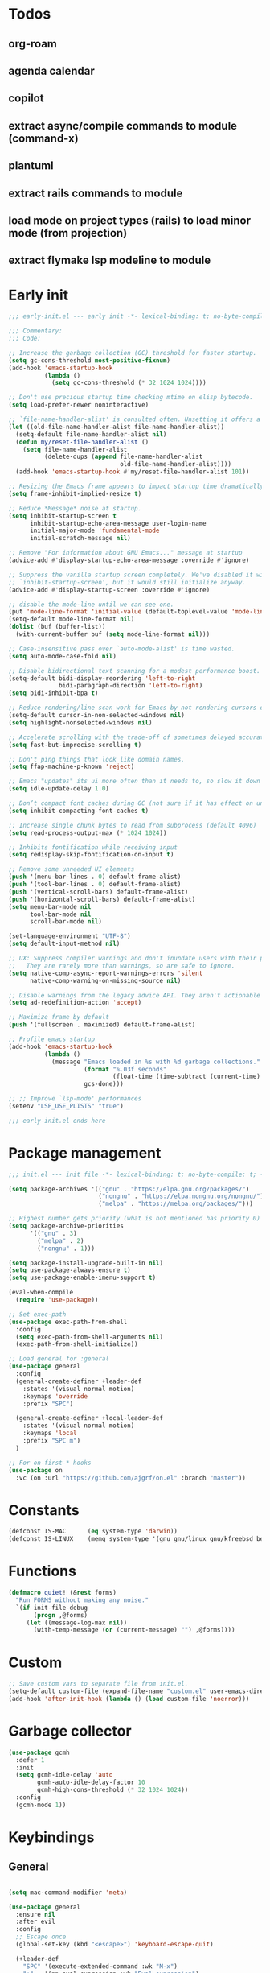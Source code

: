 #+PROPERTY: header-args :results silent :tangle init.el
#+STARTUP: overview
#+AUTO_TANGLE: t

* Todos
** org-roam
** agenda calendar
** copilot
** extract async/compile commands to module (command-x)
** plantuml
** extract rails commands to module
** load mode on project types (rails) to load minor mode (from projection)
** extract flymake lsp modeline to module
* Early init
#+begin_src emacs-lisp :tangle early-init.el
;;; early-init.el --- early init -*- lexical-binding: t; no-byte-compile: t -*-

;;; Commentary:
;;; Code:

;; Increase the garbage collection (GC) threshold for faster startup.
(setq gc-cons-threshold most-positive-fixnum)
(add-hook 'emacs-startup-hook
          (lambda ()
            (setq gc-cons-threshold (* 32 1024 1024))))

;; Don't use precious startup time checking mtime on elisp bytecode.
(setq load-prefer-newer noninteractive)

;; `file-name-handler-alist' is consulted often. Unsetting it offers a notable saving in startup time.
(let ((old-file-name-handler-alist file-name-handler-alist))
  (setq-default file-name-handler-alist nil)
  (defun my/reset-file-handler-alist ()
    (setq file-name-handler-alist
          (delete-dups (append file-name-handler-alist
                               old-file-name-handler-alist))))
  (add-hook 'emacs-startup-hook #'my/reset-file-handler-alist 101))

;; Resizing the Emacs frame appears to impact startup time dramatically.
(setq frame-inhibit-implied-resize t)

;; Reduce *Message* noise at startup.
(setq inhibit-startup-screen t
      inhibit-startup-echo-area-message user-login-name
      initial-major-mode 'fundamental-mode
      initial-scratch-message nil)

;; Remove "For information about GNU Emacs..." message at startup
(advice-add #'display-startup-echo-area-message :override #'ignore)

;; Suppress the vanilla startup screen completely. We've disabled it with
;; `inhibit-startup-screen', but it would still initialize anyway.
(advice-add #'display-startup-screen :override #'ignore)

;; disable the mode-line until we can see one.
(put 'mode-line-format 'initial-value (default-toplevel-value 'mode-line-format))
(setq-default mode-line-format nil)
(dolist (buf (buffer-list))
  (with-current-buffer buf (setq mode-line-format nil)))

;; Case-insensitive pass over `auto-mode-alist' is time wasted.
(setq auto-mode-case-fold nil)

;; Disable bidirectional text scanning for a modest performance boost.
(setq-default bidi-display-reordering 'left-to-right
              bidi-paragraph-direction 'left-to-right)
(setq bidi-inhibit-bpa t)

;; Reduce rendering/line scan work for Emacs by not rendering cursors or regions in non-focused windows.
(setq-default cursor-in-non-selected-windows nil)
(setq highlight-nonselected-windows nil)

;; Accelerate scrolling with the trade-off of sometimes delayed accurate fontification
(setq fast-but-imprecise-scrolling t)

;; Don't ping things that look like domain names.
(setq ffap-machine-p-known 'reject)

;; Emacs "updates" its ui more often than it needs to, so slow it down slightly
(setq idle-update-delay 1.0)

;; Don’t compact font caches during GC (not sure if it has effect on unix)
(setq inhibit-compacting-font-caches t)

;; Increase single chunk bytes to read from subprocess (default 4096)
(setq read-process-output-max (* 1024 1024))

;; Inhibits fontification while receiving input
(setq redisplay-skip-fontification-on-input t)

;; Remove some unneeded UI elements
(push '(menu-bar-lines . 0) default-frame-alist)
(push '(tool-bar-lines . 0) default-frame-alist)
(push '(vertical-scroll-bars) default-frame-alist)
(push '(horizontal-scroll-bars) default-frame-alist)
(setq menu-bar-mode nil
      tool-bar-mode nil
      scroll-bar-mode nil)

(set-language-environment "UTF-8")
(setq default-input-method nil)

;; UX: Suppress compiler warnings and don't inundate users with their popups.
;;   They are rarely more than warnings, so are safe to ignore.
(setq native-comp-async-report-warnings-errors 'silent
      native-comp-warning-on-missing-source nil)

;; Disable warnings from the legacy advice API. They aren't actionable or useful.
(setq ad-redefinition-action 'accept)

;; Maximize frame by default
(push '(fullscreen . maximized) default-frame-alist)

;; Profile emacs startup
(add-hook 'emacs-startup-hook
          (lambda ()
            (message "Emacs loaded in %s with %d garbage collections."
                     (format "%.03f seconds"
                             (float-time (time-subtract (current-time) before-init-time)))
                     gcs-done)))

;; ;; Improve `lsp-mode' performances
(setenv "LSP_USE_PLISTS" "true")

;;; early-init.el ends here
#+end_src
* Package management
#+begin_src emacs-lisp
;;; init.el --- init file -*- lexical-binding: t; no-byte-compile: t; -*-

(setq package-archives '(("gnu" . "https://elpa.gnu.org/packages/")
                         ("nongnu" . "https://elpa.nongnu.org/nongnu/")
                         ("melpa" . "https://melpa.org/packages/")))

;; Highest number gets priority (what is not mentioned has priority 0)
(setq package-archive-priorities
      '(("gnu" . 3)
        ("melpa" . 2)
        ("nongnu" . 1)))

(setq package-install-upgrade-built-in nil)
(setq use-package-always-ensure t)
(setq use-package-enable-imenu-support t)

(eval-when-compile
  (require 'use-package))

;; Set exec-path
(use-package exec-path-from-shell
  :config
  (setq exec-path-from-shell-arguments nil)
  (exec-path-from-shell-initialize))

;; Load general for :general
(use-package general
  :config
  (general-create-definer +leader-def
    :states '(visual normal motion)
    :keymaps 'override
    :prefix "SPC")

  (general-create-definer +local-leader-def
    :states '(visual normal motion)
    :keymaps 'local
    :prefix "SPC m")
  )

;; For on-first-* hooks
(use-package on
  :vc (on :url "https://github.com/ajgrf/on.el" :branch "master"))

#+end_src
* Constants
#+begin_src emacs-lisp
(defconst IS-MAC      (eq system-type 'darwin))
(defconst IS-LINUX    (memq system-type '(gnu gnu/linux gnu/kfreebsd berkeley-unix)))

#+end_src
* Functions
#+begin_src emacs-lisp
(defmacro quiet! (&rest forms)
  "Run FORMS without making any noise."
  `(if init-file-debug
       (progn ,@forms)
     (let ((message-log-max nil))
       (with-temp-message (or (current-message) "") ,@forms))))
#+end_src
* Custom
#+begin_src emacs-lisp
;; Save custom vars to separate file from init.el.
(setq-default custom-file (expand-file-name "custom.el" user-emacs-directory))
(add-hook 'after-init-hook (lambda () (load custom-file 'noerror)))
#+end_src
* Garbage collector
#+begin_src emacs-lisp
(use-package gcmh
  :defer 1
  :init
  (setq gcmh-idle-delay 'auto
        gcmh-auto-idle-delay-factor 10
        gcmh-high-cons-threshold (* 32 1024 1024))
  :config
  (gcmh-mode 1))

#+end_src
* Keybindings
** General
#+begin_src emacs-lisp

(setq mac-command-modifier 'meta)

(use-package general
  :ensure nil
  :after evil
  :config
  ;; Escape once
  (global-set-key (kbd "<escape>") 'keyboard-escape-quit)

  (+leader-def
    "SPC" '(execute-extended-command :wk "M-x")
    ":"   '(pp-eval-expression :wk "Eval expression")
    "X"   #'org-capture
    "u"   '(universal-argument :wk "C-u")

    "<tab>"   '(nil :wk "workspaces")

    "b"   '(nil :wk "buffer")
    "bb"  '(switch-to-buffer :wk "Switch buffer")
    "bd"  '(kill-current-buffer :wk "Kill this buffer")
    "bD"  '(kill-buffer :wk "Kill buffer")
    "bi"  #'ibuffer
    "bo"  '(switch-to-buffer-other-window :wk "Switch buffer other window")
    "bs"  '(save-buffer :wk "Save file")
    "bS"  '(save-some-buffers :wk "Save buffers")
    "br"  '(revert-buffer :wk "Revert buffer")
    "bR"  '(rename-buffer :wk "Rename buffer")
    "bx"  '(scratch-buffer :wk "Switch to scratch")
    "bz"  '(bury-buffer :wk "Bury buffer")

    "c"  '(nil :wk "code")
    "cd" '(xref-find-definitions :wk "Go to definitions")
    "cD" '(xref-find-definitions-other-window :wk "Go to definitions other window")
    "cR" '(xref-find-references :wk "Find references")

    "f"   '(nil :wk "file")
    "fd"  #'dired
    "fD"  '(+delete-this-file :wk "Delete this file")
    "fe"  '((lambda () (interactive)
              (let ((default-directory user-emacs-directory))
                (call-interactively 'find-file))) :wk "Find in emacs config")
    "ff"  '(find-file :wk "Find file")
    "fg"  '((lambda () (interactive) (find-file "~/.gitconfig")) :wk "Edit .gitconfig")
    "fh"  '((lambda () (interactive)
              (let ((default-directory "~/"))
                (call-interactively 'find-file))) :wk "Find in home")
    "fi"  '((lambda () (interactive) (find-file (expand-file-name "init.org" user-emacs-directory))) :wk "Edit init.org")
    "fl"  #'locate
    "fr"  '(recentf :wk "Recent files")
    "fR"  '(+rename-this-file :wk "Rename/move file")
    "fs"  '(save-buffer :wk "Save file")
    "fS"  '(write-file :wk "Save as ...")
    "fW"  '((lambda () (interactive) (dired "~/Downloads")) :wk "Go to download directory")
    "fy"  '((lambda () (interactive) (kill-new (buffer-file-name)) (message "Copied %s to clipboard" (buffer-file-name))) :wk "Yank buffer file name")
    "fz"  '((lambda () (interactive) (find-file "~/.zshrc")) :wk "Edit zsh config")

    "g"   '(nil :wk "git")

    "h" '(nil :wk "help")
    "hb" #'about-emacs
    "he" #'view-echo-area-message
    "hg" #'general-describe-keybindings
    "hi" #'info
    "hI" #'info-display-manual
    "hm" #'describe-mode
    "hp" #'describe-package
    "h'" #'describe-char

    "i"   '(nil :wk "insert")
    "iu"  '(insert-char :wk "Unicode char")
    "ie"  `(,(when (>= emacs-major-version 29) #'emoji-search) :wk "Emoji")
    "iy"  '(yank-pop :wk "From clipboard")

    "k"  '(nil :wk "bookmark")
    "ks"  #'bookmark-set
    "kk"  #'bookmark-jump
    "kl"  #'list-bookmarks
    "kd"  #'bookmark-delete

    "l"  '(nil :wk "package")
    "ll"  #'list-packages
    "lu"  #'package-upgrade
    "lU"  #'package-upgrade-all

    "m"  '(nil :wk "mode-specific")

    "n"  '(nil :wk "notes")
    "na" #'org-agenda
    "nf" '((lambda () (interactive)
              (let ((default-directory org-directory))
                (call-interactively 'find-file))) :wk "Find notes")
    "nm" #'org-tags-view
    "nt" #'org-todo-list

    "o"   '(nil   :wk "app/open")
    "oa"  #'org-agenda
    "of"  #'select-frame-by-name
    "oF"  #'make-frame
    "ol"  #'browse-url
    "ow"  #'download-file
    "o-"  #'dired-jump

    "p"  '(nil :wk "project")
    "pp" #'project-switch-project

    "q"  '(nil :wk "quit/session")
    "qf" '(delete-frame :wk "Delete this frame")
    "qq" '(save-buffers-kill-terminal :wk "Quit emacs")
    "qR" '(restart-emacs :wk "Restart emacs")

    ;;; <leader> r --- remote

    "s"  '(nil :wk "search")
    "si" #'imenu
    "st" #'dictionary-lookup-definition
    "sT" #'dictionary

    "t"  '(nil :wk "toggle")
    "tc" '(global-display-fill-column-indicator-mode :wk "Fill column indicator")
    "tf" '(toggle-frame-fullscreen :wk "Frame fullscreen")
    "th" '(load-theme :wk "Load theme")
    "tr" '(read-only-mode :wk "Read-only mode")
    )
  )

#+end_src
** Whichkey
#+begin_src emacs-lisp
(use-package which-key
  :ensure nil
  :custom
  (which-key-ellipsis "..")
  (which-key-sort-order 'which-key-key-order-alpha)
  (which-key-sort-uppercase-first nil)
  (which-key-add-column-padding 1)
  (which-key-side-window-slot -10)
  (which-key-min-display-lines 5)
  :hook
  (on-first-input . which-key-mode)
  )
#+end_src

* Appearance
** UX
#+begin_src emacs-lisp

;; Confirm before quitting
(setq confirm-kill-emacs #'y-or-n-p)

;; Don't prompt for confirmation when we create a new file or buffer (assume the
;; user knows what they're doing).
(setq confirm-nonexistent-file-or-buffer nil)

;; Better unique buffer names for files with the same base name.
(setq uniquify-buffer-name-style 'forward)

;; No beep or blink
(setq ring-bell-function #'ignore
      visible-bell nil)

;; Disable GUIs because they are inconsistent across systems
(setq use-file-dialog nil)
(setq use-dialog-box nil)

;; Always prompt in minibuffer (no GUI)
(when (bound-and-true-p tooltip-mode)
  (tooltip-mode -1))

#+end_src
** Scrolling
#+begin_src emacs-lisp
(setq auto-window-vscroll nil)

(setq hscroll-margin 2
      hscroll-step 1)

(setq scroll-conservatively 10
      scroll-margin 0
      scroll-preserve-screen-position t)

(use-package pixel-scroll
  :ensure nil
  ;; (setq mouse-wheel-scroll-amount '(2 ((shift) . hscroll))
  ;;       mouse-wheel-scroll-amount-horizontal 2)

  ;; (setq-default scroll-down-aggressively 0.01)
  ;; (setq-default scroll-up-aggressively 0.01)
  :hook
  ((prog-mode text-mode conf-mode) . pixel-scroll-precision-mode))

#+end_src
** Cursor
#+begin_src emacs-lisp

;; Don't stretch the cursor to fit wide characters, it is disorienting,
(setq x-stretch-cursor nil)

;; Don't blink the paren matching the one at point, it's too distracting.
(setq blink-matching-paren nil)

;; No blinking cursor
(blink-cursor-mode -1)

;; Remember cursor position in files
(use-package saveplace
  :ensure nil
  :hook
  (on-first-file . save-place-mode)
  )
#+end_src
** Frames
#+begin_src emacs-lisp

;; Frame title
(setq frame-title-format
      (list
       '(:eval
         (let ((project (project-current)))
           (when project
             (format "%s — " (project-name project)))))
       '(buffer-file-name "%f" (dired-directory dired-directory "%b"))
       ))
;; (setq icon-title-format frame-title-format)

;; Resize a frame by pixel
(setq frame-resize-pixelwise t)

;; But do not resize windows pixelwise, this can cause crashes in some cases
;; when resizing too many windows at once or rapidly.
(setq window-resize-pixelwise nil)

#+end_src
** Windows
#+begin_src emacs-lisp

;; UX: Favor vertical splits over horizontal ones. Monitors are trending toward
;;   wide, rather than tall.
(setq split-width-threshold 160
      split-height-threshold nil)

;; Window layout undo/redo
(use-package winner
  :ensure nil
  :hook
  (on-first-buffer . winner-mode))

(use-package ace-window
  :defer t
  :custom-face
  (aw-leading-char-face
   ((t (:inherit ace-jump-face-foreground :height 3.0))))
  :custom
  (aw-scope 'frame)
  (aw-background nil)
  (aw-dispatch-always t)
  )

(use-package popper
  :general-config
  ("C-`" 'popper-toggle)
  ("C-\\"  'popper-cycle)
  ("C-~" 'popper-toggle-type)
  :config
  (defun +popup/quit-window ()
    (interactive)
    (if (eq popper-popup-status 'popup)
        (popper-kill-latest-popup)
      (quit-window)))

  (global-set-key [remap quit-window] #'+popup/quit-window)

  (setq popper-window-height 0.40)
  (setq popper-group-function #'popper-group-by-project)
  (setq popper-reference-buffers
        '("\\*Messages\\*"
          "\\*Warnings\\*"
          "Output\\*$"
          ("\\*Compile-Log\\*" . hide)
          ;; "\\*Async Shell Command\\*$"
          compilation-mode
          comint-mode
          "^\\*term.*\\*$" term-mode
          "^\\*shell.*\\*$" shell-mode shell-command-mode
          "^\\*eshell" eshell-mode "-eshell\\*$"
          "^\\*eat" eat-mode "-eat\\*$"
          "^\\*vterm" vterm-mode "-vterm\\*$"
          "\\*Go Test\\*$"
          "\\*Flycheck errors\\*"
          "\\*rake-compilation\\*"
          "\\*rspec-compilation\\*"
          "\\*Org Select\\*"
          help-mode
          lsp-help-mode
          helpful-mode
          "\\*Capture\\*"
          "^CAPTURE-"
          "\\*xref\\*"
          "\\*eldoc\\*"
          "\\magit-process:"
          inf-ruby-mode
          sbt-mode
          forge-post-mode
          "\\*Embark Export:"
          "\\*Embark Collect:"
          flutter-mode
          ))
  :hook
  (after-init . popper-mode)
  (after-init . popper-echo-mode)
  )

(use-package transient
  :ensure nil
  :defer t
  :config
  ;; Map ESC and q to quit transient
  (keymap-set transient-map "<escape>" 'transient-quit-one)
  (keymap-set transient-map "q" 'transient-quit-one))
#+end_src

** Line numbers
#+begin_src emacs-lisp

(use-package display-line-numbers
  :ensure nil
  :hook ((prog-mode conf-mode text-mode) . display-line-numbers-mode)
  :hook ((org-mode markdown-mode) . (lambda () (display-line-numbers-mode 0)))
  :custom
  (display-line-numbers-type 'relative)
  (display-line-numbers-width-start t))
#+end_src

** Themes
#+begin_src emacs-lisp
(add-to-list 'default-frame-alist '(ns-transparent-titlebar . t))
(add-to-list 'default-frame-alist '(ns-appearance . dark))

(use-package catppuccin-theme
  :init
  (setq catppuccin-height-title-3 1.1)
  (load-theme 'catppuccin t))
#+end_src
** Fonts
#+begin_src emacs-lisp

(add-hook 'after-init-hook (lambda ()
    (set-face-attribute 'default nil :family "JetBrains Mono" :height 130)
    (set-face-attribute 'variable-pitch nil :family "Helvetica" :height 1.0)
    (set-face-attribute 'fixed-pitch nil :family (face-attribute 'default :family) :height 1.0)

    (set-face-attribute 'mode-line-inactive nil :family (face-attribute 'variable-pitch :family) :height 1.0)
    (set-face-attribute 'mode-line-active nil :family (face-attribute 'variable-pitch :family) :height 1.0)
    (set-face-attribute 'mode-line nil :family (face-attribute 'variable-pitch :family))

    (set-face-attribute 'tab-bar nil :family (face-attribute 'variable-pitch :family))
    ))

(setq-default line-spacing 4)

(use-package default-text-scale
  :commands (default-text-scale-increase default-text-scale-decrease)
  :general
  ("M--" 'default-text-scale-decrease)
  ("M-=" 'default-text-scale-increase))

(use-package nerd-icons
  :demand t
  :general-config
  (+leader-def
    "in" '(nerd-icons-insert :wk "Nerd icons"))
  :custom
  (nerd-icons-scale-factor 1.0))
#+end_src

** Modeline
#+begin_src emacs-lisp
(use-package doom-modeline
  :custom
  (doom-modeline-bar-width 0)
  (doom-modeline-height 36)
  (doom-modeline-buffer-file-name-style 'buffer)
  (doom-modeline-major-mode-icon nil)
  (doom-modeline-workspace-name nil)
  (doom-modeline-modal nil)
  (doom-modeline-check-simple-format t)
  (doom-modeline-vcs-max-length 20)
  (doom-modeline-env-version nil)
  (doom-modeline-percent-position nil)
  (doom-modeline-buffer-encoding 'nondefault)
  (doom-modeline-indent-info t)
  :config
  (doom-modeline-mode 1)
  (line-number-mode 1)
  (column-number-mode 1)

  (doom-modeline-def-modeline 'main
    '(matches eldoc bar workspace-name window-number modals follow buffer-info remote-host buffer-position selection-info word-count parrot)
    '(compilation objed-state misc-info persp-name battery grip irc mu4e gnus github debug repl lsp minor-modes input-method indent-info buffer-encoding major-mode process check time " "))

  (doom-modeline-def-modeline 'vcs
    '(matches bar window-number modals buffer-info remote-host selection-info parrot)
    '(compilation misc-info battery irc mu4e gnus github debug minor-modes buffer-encoding major-mode process time " "))

;;   (defun +modeline-flymake-counter (type)
;;     "Compute number of diagnostics in buffer with TYPE's severity.
;; TYPE is usually keyword `:error', `:warning' or `:note'."
;;     (let ((count 0))
;;       (dolist (d (flymake--project-diagnostics))
;;         (when (= (flymake--severity type)
;;                  (flymake--severity (flymake-diagnostic-type d)))
;;           (cl-incf count)))
;;       (when (cl-plusp count)
;;         (number-to-string count))))

;;   (defvar +modeline-flymake-map
;;     (let ((map (make-sparse-keymap)))
;;       (define-key map [mode-line down-mouse-1] 'flymake-show-project-diagnostics)
;;       map)
;;     "Keymap to display on Flymake indicator.")

;;   (defmacro +modeline-flymake-type (type &optional face)
;;     "Return function that handles Flymake TYPE with stylistic INDICATOR and FACE."
;;     `(defun ,(intern (format "+modeline-flymake-%s" type)) ()
;;        (when-let ((count (+modeline-flymake-counter
;;                           ,(intern (format ":%s" type)))))
;;          (concat
;;           (propertize count
;;                       'face ',(or face type)
;;                       'mouse-face 'mode-line-highlight
;;                       ;; FIXME 2023-07-03: Clicking on the text with
;;                       ;; this buffer and a single warning present, the
;;                       ;; diagnostics take up the entire frame.  Why?
;;                       'local-map +modeline-flymake-map
;;                       'help-echo "mouse-1: projects diagnostics")))))

;;   (+modeline-flymake-type error)
;;   (+modeline-flymake-type warning)
;;   (+modeline-flymake-type note success)

;;   (defvar-local +modeline-flymake
;;       `(:eval
;;         (when (and (bound-and-true-p flymake-mode)
;;                    (mode-line-window-selected-p))
;;           ;; See the calls to the macro `+modeline-flymake-type'
;;           '(:eval (s-join (propertize "/" 'face 'shadow)
;;                           (remove nil (list (+modeline-flymake-error)
;;                                             (+modeline-flymake-warning)
;;                                             (+modeline-flymake-note)))))
;;           ))
;;     "Mode line construct displaying `flymake-mode-line-format'.
;; Specific to the current window's mode line.")
;;   (add-to-list 'mode-line-misc-info +modeline-flymake)
  :hook
  (after-init . doom-modeline-mode)
  )

;; Show search count in modeline
(use-package anzu
  :after (evil)
  :config
  (global-anzu-mode 1))

(use-package evil-anzu
  :after (evil anzu))

#+end_src

* Workspaces
** Project
#+begin_src emacs-lisp
(use-package project
  :demand t
  :ensure nil
  :commands (project-find-file
             project-dired
             project-switch-to-buffer
             project-switch-project
             project-switch-project-open-file)
  :custom
  (project-switch-commands 'project-dired)
  :general
  (+leader-def
    "p" '(:ignore t :wk "project")
    "pp" #'project-switch-project
    "pb" #'project-switch-to-buffer
    "pd" #'project-dired
    "pD" #'project-forget-project
    "pe" #'project-eshell
    "pf" #'project-find-file
    "pF" #'project-or-external-find-file
    "pk" #'project-kill-buffers
    ))

#+end_src

** Beframe
#+begin_src emacs-lisp

(use-package beframe
  :hook
  (after-init . beframe-mode)
  :preface
  (defun prot-project--switch (directory &optional command)
    "Do the work of `project-switch-project' in the given DIRECTORY.
With optional COMMAND, run it in DIRECTORY."
    (let ((command (or (when (functionp command) command)
                       (if (symbolp project-switch-commands)
                           project-switch-commands
                         (project--switch-project-command))))
          (buffer (current-buffer)))
      (unwind-protect
          (progn
            (setq-local project-current-directory-override directory)
            (call-interactively command))
        (with-current-buffer buffer
          (kill-local-variable 'project-current-directory-override)))))

  (defun find-frame-by-project (search my-list)
    (cl-find search my-list
             :test (lambda (target item)
                     (string= target (car (split-string item))))))

  (defun prot-project--frame-names ()
    "Return a list of frame names."
    (mapcar #'car (make-frame-names-alist)))

  (defun prot-project-switch (directory)
    "Switch to project DIRECTORY.
If DIRECTORY exists in a frame, select it.  Otherwise switch to
the project in DIRECTORY using `project-dired'."
    (interactive (list (funcall project-prompter)))
    (project--remember-dir directory)
    (let ((frame-name (find-frame-by-project (file-name-nondirectory (directory-file-name directory)) (prot-project--frame-names))))
      (if frame-name
          (select-frame-by-name frame-name)
        (prot-project--switch directory 'project-dired))))

  (defun +select-frame-by-name ()
    "Select a frame by name, excluding the current frame from the options."
    (interactive)
    (let* ((current-frame (selected-frame))
           (frames (frame-list))
           (frames (remove current-frame frames)) ; Exclude current frame
           (frame-names (mapcar (lambda (frame) (frame-parameter frame 'name)) frames))
           (frame-name (completing-read "Select frame: " frame-names)))
      (when frame-name
        (select-frame-by-name frame-name))))

  :general-config
  (+leader-def
    "pp" #'prot-project-switch
    "of" #'+select-frame-by-name
    )
  :config
  (setq beframe-functions-in-frames '(project-prompt-project-dir))
  (setq beframe-create-frame-scratch-buffer nil)

  (with-eval-after-load 'consult
    (consult-customize consult--source-buffer :hidden t :default nil)

    (defun beframe-buffer-names-sorted (&optional frame)
      "Return the list of buffers from `beframe-buffer-names' sorted by visibility.
With optional argument FRAME, return the list of buffers of FRAME."
      (beframe-buffer-names frame :sort #'beframe-buffer-sort-visibility))

    (defvar beframe-consult-source
      `( :name     "Workspace buffers"
         :narrow   ?w
         :category buffer
         :default  t
         :history  beframe-history
         :action   ,#'switch-to-buffer
         :state    ,#'consult--buffer-state
         :items    ,(lambda () (consult--buffer-query
                                :predicate (lambda (x) (and (beframe--frame-buffer-p x) (not (popper-popup-p x))))
                                :sort 'visibility
                                :as #'buffer-name))
         ))

    (add-to-list 'consult-buffer-sources 'beframe-consult-source))
  )

#+end_src
** Tabs
#+begin_src emacs-lisp
;; New frame initial buffer
;; (defun +set-frame-scratch-buffer (frame)
;;   (with-selected-frame frame
;;     (switch-to-buffer "*scratch*")))
;; (add-hook 'after-make-frame-functions #'+set-frame-scratch-buffer)

  ;; (add-to-list 'global-mode-string
  ;;              '(:eval
  ;;                (let ((branch (magit-get-current-branch)))
  ;;                  (when branch
  ;;                    (format " %s" branch)))))

;; (use-package tab-bar
;;   :ensure nil
;;   :commands (tab-bar-mode)
;;   :custom
;;   (tab-bar-close-tab-select 'recent)
;;   (tab-bar-close-last-tab-choice 'tab-bar-mode-disable)
;;   (tab-bar-close-button-show nil)
;;   (tab-bar-auto-width nil)
;;   (tab-bar-new-tab-to 'rightmost)
;;   (tab-bar-format '(tab-bar-format-tabs
;;                     #'+tab-bar-suffix
;;                     ))
;;   (tab-bar-tab-name-format-function #'+tab-bar-tab-name-format)
;;   :config
;;   (defun +tab-bar-tab-name-format (tab i)
;;     (let ((current-p (eq (car tab) 'current-tab)))
;;       (propertize
;;        (concat
;;         (propertize " " 'display '(space :width (8)))
;;         (alist-get 'name tab)
;;         (propertize " " 'display '(space :width (8))))
;;        'face (funcall tab-bar-tab-face-function tab))))
;;   (defun +tab-bar-suffix ()
;;     "Add empty space.
;; This ensures that the last tab's face does not extend to the end
;; of the tab bar."
;;     " ")
;;   )

#+end_src

** Tabspaces
#+begin_src emacs-lisp
;; (use-package tabspaces
;;   :custom
;;   (tab-bar-new-tab-choice "*scratch*")
;;   (tabspaces-use-filtered-buffers-as-default t)
;;   (tabspaces-default-tab "scratch")
;;   (tabspaces-include-buffers '("*dashboard*" "*Messages*"))
;;   (tabspaces-initialize-project-with-todo t)
;;   :general-config
;;   (+leader-def
;;     "<tab>1" #'tab-bar-switch-to-default-tab
;;     "<tab>b" #'tabspaces-switch-to-buffer
;;     "<tab>k" #'tabspaces-kill-buffers-close-workspace
;;     "<tab><tab>" #'tab-bar-switch-to-tab
;;     "<tab>s" #'tabspaces-switch-or-create-workspace
;;     "<tab>t" #'tabspaces-switch-buffer-and-tab
;;     "<tab>n" #'tab-bar-switch-to-next-tab
;;     "<tab>p" #'tab-bar-switch-to-prev-tab)
;;   (+leader-def
;;     "pp" #'tabspaces-open-or-create-project-and-workspace)
;;   :config
;;   (tabspaces-mode 1)
;;   (tab-bar-mode 1)
;;   (tab-bar-rename-tab tabspaces-default-tab) ;; Rename intial tab to default tab

;;   (with-eval-after-load 'consult
;;     (consult-customize consult--source-buffer :hidden t :default nil)

;;     (defvar consult--source-workspace
;;       (list :name     "Workspace Buffers"
;;             :narrow   ?w
;;             :history  'buffer-name-history
;;             :category 'buffer
;;             :state    #'consult--buffer-state
;;             :default  t
;;             :items    (lambda () (consult--buffer-query
;;                                   :predicate (lambda (x) (and (tabspaces--local-buffer-p x) (not (popper-popup-p x))))
;;                                   :sort 'visibility
;;                                   :as #'buffer-name))))
;;     (add-to-list 'consult-buffer-sources 'consult--source-workspace))

;;   (defun tab-bar-switch-to-default-tab ()
;;     (interactive)
;;     (tab-bar-switch-to-tab tabspaces-default-tab))
;;   )
#+end_src

* Files
** Files
#+begin_src emacs-lisp

;; Move stuff to trash
(setq delete-by-moving-to-trash t)

;; But turn on auto-save, so we have a fallback in case of crashes or lost data.
(use-package files
  :ensure nil
  :init
  (setq create-lockfiles nil
        make-backup-files nil)

  (setq auto-save-default t
        auto-save-include-big-deletions t
        auto-save-list-file-prefix (expand-file-name "auto-save/" user-emacs-directory)
        tramp-auto-save-directory  (expand-file-name "tramp-auto-save/" user-emacs-directory)
        auto-save-file-name-transforms
        (list (list "\\`/[^/]*:\\([^/]*/\\)*\\([^/]*\\)\\'"
                    ;; Prefix tramp autosaves to prevent conflicts with local ones
                    (concat auto-save-list-file-prefix "tramp-\\2") t)
              (list ".*" auto-save-list-file-prefix t)))
  )

;; Auto load files changed on disk
(use-package autorevert
  :ensure nil
  :custom
  (auto-revert-verbose nil)
  (global-auto-revert-non-file-buffers t)
  (auto-revert-interval 3)
  :hook
  (on-first-file . global-auto-revert-mode))

;;  funtions put to custom lisp file

;;;###autoload
(defun +delete-this-file (&optional forever)
  "Delete the file associated with `current-buffer'.
If FOREVER is non-nil, the file is deleted without being moved to trash."
  (interactive "P")
  (when-let ((file (or (buffer-file-name)
                       (user-error "Current buffer is not visiting a file")))
             ((y-or-n-p "Delete this file? ")))
    (delete-file file (not forever))
    (kill-buffer (current-buffer))))

;;;###autoload
(defun +rename-this-file ()
  "Rename the current buffer and file it is visiting."
  (interactive)
  (let ((filename (buffer-file-name)))
    (if (not (and filename (file-exists-p filename)))
        (message "Buffer is not visiting a file!")
      (let ((new-name (read-file-name "New name: " filename)))
        (cond
         ((vc-backend filename) (vc-rename-file filename new-name))
         (t
          (rename-file filename new-name t)
          (set-visited-file-name new-name t t)))))))

;; Automatically make script executable
(add-hook 'after-save-hook
          'executable-make-buffer-file-executable-if-script-p)

;; Guess the major mode after saving a file in `fundamental-mode' (adapted
;; from Doom Emacs).
(add-hook
 'after-save-hook
 (defun +save--guess-file-mode-h ()
   "Guess major mode when saving a file in `fundamental-mode'.
    e.g. A shebang line or file path may exist now."
   (when (eq major-mode 'fundamental-mode)
     (let ((buffer (or (buffer-base-buffer) (current-buffer))))
       (and (buffer-file-name buffer)
            (eq buffer (window-buffer (selected-window)))
            (set-auto-mode))))))

;; Better handling for files with so long lines
(use-package so-long
  :ensure nil
  :hook
  (on-first-file . global-so-long-mode))

;; Saving multiple files saves only in sub-directories of current project
(setq save-some-buffers-default-predicate #'save-some-buffers-root)

;; Resolve symlinks when opening files, so that any operations are conducted
;; from the file's true directory (like `find-file').
(setq find-file-visit-truename t
      vc-follow-symlinks t)

;; Suppress large file opening confirmation
(setq large-file-warning-threshold nil)

;; Persistemt scratch
(setq remember-notes-buffer-name "*scratch*"
      initial-buffer-choice (lambda ()
                              (kill-buffer remember-notes-buffer-name)
                              (remember-notes)))

#+end_src
** Recent files
#+begin_src emacs-lisp
(use-package recentf
  :ensure nil
  :defer 1
  :commands recentf-open-files
  :config
  (setq
   recentf-filename-handlers '(abbreviate-file-name)
   recentf-max-saved-items 200
   recentf-auto-cleanup 300)

  ;; Anything in runtime folders
  (add-to-list 'recentf-exclude
               (concat "^" (regexp-quote (or (getenv "XDG_RUNTIME_DIR")
                                             "/run"))))
  (quiet! (recentf-mode 1))

  (add-hook 'kill-emacs-hook #'recentf-cleanup)
  )

#+end_src
** Dired
#+begin_src emacs-lisp
(when IS-MAC
  (setq dired-use-ls-dired nil))

(use-package dired
  :ensure nil
  :commands dired
  :custom
  (dired-dwim-target t)
  (dired-auto-revert-buffer t)
  (dired-recursive-copies 'always)
  (dired-recursive-deletes 'top)
  (dired-create-destination-dirs 'ask)
  (dired-listing-switches "-ahl")
  (dired-kill-when-opening-new-dired-buffer t))

;; Dired fontlock
(use-package diredfl
  :hook (dired-mode . diredfl-mode))

(use-package dired-x
  :ensure nil
  :hook (dired-mode . dired-omit-mode)
  :config
  (setq dired-clean-confirm-killing-deleted-buffers nil)
  (setq dired-omit-verbose nil
        dired-omit-files
        (concat dired-omit-files
                "\\|^\\.DS_Store\\'"
                "\\|^\\.project\\(?:ile\\)?\\'"
                "\\|^\\.\\(?:svn\\|git\\)\\'"
                "\\|^\\.ccls-cache\\'"
                "\\|\\(?:\\.js\\)?\\.meta\\'"
                "\\|\\.\\(?:elc\\|o\\|pyo\\|swp\\|class\\)\\'"))
  (when-let (cmd (cond (IS-MAC "open")
                       (IS-LINUX "xdg-open")))
    (setq dired-guess-shell-alist-user
          `(("\\.\\(?:docx\\|pdf\\|djvu\\|eps\\)\\'" ,cmd)
            ("\\.\\(?:jpe?g\\|png\\|gif\\|xpm\\)\\'" ,cmd)
            ("\\.\\(?:xcf\\)\\'" ,cmd)
            ("\\.csv\\'" ,cmd)
            ("\\.tex\\'" ,cmd)
            ("\\.\\(?:mp4\\|mkv\\|avi\\|flv\\|rm\\|rmvb\\|ogv\\)\\(?:\\.part\\)?\\'" ,cmd)
            ("\\.\\(?:mp3\\|flac\\)\\'" ,cmd)
            ("\\.html?\\'" ,cmd)
            ("\\.md\\'" ,cmd))))
  )

(use-package dired-aux
  :ensure nil
  :after dired
  :custom
  (dired-do-revert-buffer t)
  (dired-vc-rename-file t)
  :config
  (setf (alist-get "\\.tar\\.gz\\'" dired-compress-file-suffixes)
        '("" "tar -xzf %i --one-top-level")))

#+end_src
* Editor
** Todos
#+begin_src emacs-lisp
(use-package hl-todo
  :custom
  (hl-todo-highlight-punctuation ":")
  :hook
  ((prog-mode text-mode conf-mode) . hl-todo-mode))
#+end_src
** Word wrap
#+begin_src emacs-lisp
(setq-default truncate-lines t)
(setq truncate-partial-width-windows nil)

;; Wrap long lines
(use-package visual-line-mode
  :ensure nil
  :hook
  (on-first-buffer . global-visual-line-mode))
#+end_src
** Clipboard
#+begin_src emacs-lisp
(setq
 ;; Cull duplicates in the kill ring to reduce bloat and make the kill ring easier to peruse
 kill-do-not-save-duplicates t)
 ;; Save existing clipboard text into the kill ring before replacing it.
 ;; save-interprogram-paste-before-kill t)
#+end_src
** Evil
#+begin_src emacs-lisp
(use-package evil
  :defer .2
  :custom
  (evil-want-keybinding nil)
  (evil-v$-excludes-newline t)
  (evil-mode-line-format nil)
  (evil-want-C-u-scroll t)
  (evil-want-fine-undo t)
  (evil-split-window-below t)
  (evil-vsplit-window-right t)
  (evil-ex-interactive-search-highlight 'selected-window)
  (evil-symbol-word-search t)
  (evil-goto-definition-functions '(evil-goto-definition-xref
                                    evil-goto-definition-imenu
                                    evil-goto-definition-semantic
                                    evil-goto-definition-search))
  :general-config
  (+leader-def
    "bN"  '(evil-buffer-new :wk "New empty buffer")
    "w" '(:keymap evil-window-map :wk "window"))
  (:states 'motion
           "j" 'evil-next-visual-line
           "k" 'evil-previous-visual-line
           ";" 'evil-ex)
  (:states '(normal visual)
           "$" 'evil-end-of-line)
  :config
  (modify-syntax-entry ?_ "w")
  (defalias 'forward-evil-word 'forward-evil-symbol)
  (setq evil-visual-state-cursor '(hollow))
  (customize-set-variable 'evil-want-Y-yank-to-eol t) ;; :custom doesn't work

  (evil-set-initial-state 'messages-buffer-mode 'normal)
  (evil-set-initial-state 'shell-command-mode 'normal)

  (evil-set-undo-system 'undo-fu)
  (evil-select-search-module 'evil-search-module 'evil-search)
  (evil-mode 1)
  )

(use-package evil-collection
  :after evil magit
  :custom
  (evil-collection-key-blacklist '("C-y"))
  :config
  (evil-collection-init)
  (evil-collection-define-key 'normal 'dired-mode-map
    "q" nil))

(use-package evil-nerd-commenter
  :after evil
  :general-config
  (:states '(normal visual)
           "gc" #'evilnc-comment-operator))

(use-package evil-escape
  :hook (evil-mode . evil-escape-mode)
  :init
  (setq evil-escape-excluded-states '(normal visual multiedit emacs motion)
        evil-escape-excluded-major-modes '(eshell-mode shell-mode eat-mode)
        evil-escape-delay 0.25
        evil-escape-key-sequence "kj"))

(use-package evil-surround
  :hook (evil-mode . global-evil-surround-mode))

(use-package evil-goggles
  :after evil
  :config
  (setq evil-goggles-enable-delete nil)
  (setq evil-goggles-enable-change nil)
  (setq evil-goggles-enable-nerd-commenter nil)
  (evil-goggles-mode 1))

(use-package evil-matchit
  :after evil
  :config
  (defun evilmi-jsx-get-tag ()
    (evilmi-html-get-tag))

  (defun evilmi-jsx-jump (info num)
    (jtsx-jump-jsx-element-tag-dwim))

  (evilmi-load-plugin-rules '(html-ts-mode) '(template simple html))
  (evilmi-load-plugin-rules '(jtsx-tsx-mode jtsx-jsx-mode) '(simple javascript jsx))
  (global-evil-matchit-mode 1))

(use-package avy
  :after evil
  :general-config
  (:states '(normal)
           "s" #'evil-avy-goto-char-2)
  :custom
  (avy-background t))

#+end_src
** Pairs
#+begin_src emacs-lisp

(use-package electric-pair-mode
  :ensure nil
  :custom
  (electric-pair-skip-whitespace nil)
  :hook
  ((prog-mode text-mode conf-mode) . electric-pair-local-mode)
  (org-mode . (lambda ()
                (setq-local electric-pair-inhibit-predicate
                            `(lambda (c)
                               (if (char-equal c ?<) t (,electric-pair-inhibit-predicate c))))))
  :preface
  (defun +add-pairs (pairs)
    (setq-local electric-pair-pairs (append electric-pair-pairs pairs))
    (setq-local electric-pair-text-pairs electric-pair-pairs)))

(use-package lispyville
  :after evil
  :config
  (setq lispy-safe-paste nil)
  (lispyville-set-key-theme '(operators
                              c-w
                              commentary
                              (atom-motions t)
                              (additional-insert normal insert)
                              additional-wrap
                              slurp/barf-cp
                              (escape insert)))

  ;; configure textobjects here due to conflicts with evil-textobj
  (defvar +lispville-inner-text-objects-map (make-sparse-keymap))
  (defvar +lispville-outer-text-objects-map (make-sparse-keymap))

  (evil-define-key '(visual operator) 'lispyville-mode
    "i" +lispville-inner-text-objects-map
    "a" +lispville-outer-text-objects-map)

  (general-define-key
   :keymaps '+lispville-outer-text-objects-map
   "f" #'lispyville-a-function
   "a" #'lispyville-a-atom
   "l" #'lispyville-a-list
   "x" #'lispyville-a-sexp
   "g" #'lispyville-a-string)

  (general-define-key
   :keymaps '+lispville-inner-text-objects-map
   "f" #'lispyville-inner-function
   "a" #'lispyville-inner-atom
   "l" #'lispyville-inner-list
   "x" #'lispyville-inner-sexp
   "g" #'lispyville-inner-string)

  (general-define-key
   :states '(normal visual)
   :keymaps 'lispyville-mode-map
   ")" 'lispyville-next-closing
   "(" 'lispyville-previous-opening
   "{" 'lispyville-next-opening
   "}" 'lispyville-previous-closing)

  :ghook ('(emacs-lisp-mode-hook lisp-mode-hook) #'lispyville-mode))

#+end_src
** Parens
#+begin_src emacs-lisp
(use-package paren
  :ensure nil
  :hook
  (on-first-buffer . show-paren-mode)
  :init
  (setq show-paren-delay 0.1
        show-paren-highlight-openparen t
        show-paren-when-point-inside-paren t
        show-paren-when-point-in-periphery t))
#+end_src
** Undo
#+begin_src emacs-lisp
(use-package undo-fu
  :custom
  (undo-limit 400000)
  (undo-strong-limit 3000000)
  (undo-outer-limit 48000000))

(use-package undo-fu-session
  :config
  (undo-fu-session-global-mode)
  :custom
  (undo-fu-session-incompatible-files '("\\.gpg$" "/COMMIT_EDITMSG\\'" "/git-rebase-todo\\'")))
#+end_src

** Snippets
#+begin_src emacs-lisp
(use-package yasnippet
  :after corfu
  :general-config
  (+leader-def
    "is" '(yas-insert-snippet :wk "Snippet"))
  :config
  (setq yas-verbosity 2)
  (yas-global-mode +1)
  (define-key yas-minor-mode-map [(tab)] nil)
  (define-key yas-minor-mode-map (kbd "TAB") nil)
  (define-key yas-keymap [(tab)] nil)
  (define-key yas-keymap (kbd "TAB") nil)
  (define-key yas-keymap (kbd "C-<return>") (yas-filtered-definition 'yas-next-field-or-maybe-expand))
)

(use-package yasnippet-capf
  :after (yasnippet cape))

#+end_src
* Completion
** Minibuffer
#+begin_src emacs-lisp

(use-package minibuffer
  :ensure nil
  :hook
  (minibuffer-setup . cursor-intangible-mode)
  :config
  ;; Use y or n instead of yes or no
  (setq use-short-answers t)

  ;; Show current key-sequence in minibuffer
  (setq echo-keystrokes 0.02)

  ;; Show recursion depth in minibuffer
  (minibuffer-depth-indicate-mode 1)

  ;; Enable recursive calls to minibuffer
  (setq enable-recursive-minibuffers t)

  ;; Try to keep the cursor out of the read-only portions of the minibuffer.
  (setq minibuffer-prompt-properties '(read-only t intangible t cursor-intangible t face minibuffer-prompt))

  (setq read-file-name-completion-ignore-case t
        read-buffer-completion-ignore-case t
        completion-ignore-case t)
  )

#+end_src
** History
#+begin_src emacs-lisp
(use-package savehist
  :ensure nil
  :custom
  (savehist-save-minibuffer-history t)
  (savehist-autosave-interval nil)
  (savehist-additional-variables '(kill-ring register-alist search-ring regexp-search-ring comint-input-ring))
  (history-delete-duplicates t)
  :hook
  (on-first-input . savehist-mode)
)
#+end_src
** Orderless
#+begin_src emacs-lisp
(use-package orderless
  :demand t
  :preface
  (defun +orderless-dispatch-flex-first (_pattern index _total)
    (and (eq index 0) 'orderless-flex))

  (defun +lsp-mode-setup-completion ()
    ;; (setf (alist-get 'styles (alist-get 'lsp-capf completion-category-defaults))
    ;;      '(orderless))
    (add-hook 'orderless-style-dispatchers #'+orderless-dispatch-flex-first nil 'local)
    ;; (setq-local completion-at-point-functions (list (cape-capf-buster #'lsp-completion-at-point)))
    )
  :init
  (setq completion-styles '(orderless partial-completion basic)
        completion-category-defaults nil
        completion-category-overrides '((file (styles orderless partial-completion)))
        orderless-component-separator #'orderless-escapable-split-on-space)

  ;; :config
  ;; (add-to-list
  ;;  'completion-styles-alist
  ;;  '(basic-remote basic-remote-try-completion basic-remote-all-completions nil))
  ;; (setq completion-styles '(orderless basic))
  ;; (setq completion-category-defaults nil)
  ;; (setq completion-category-overrides '((file (styles basic-remote orderless partial-completion))
  ;;                                       ))
  ;; (setq orderless-matching-styles '(orderless-literal orderless-regexp))
  :hook
  (lsp-completion-mode . +lsp-mode-setup-completion)
  )

#+end_src
** Vertico
#+begin_src emacs-lisp
(use-package vertico
  :custom
  (read-extended-command-predicate #'command-completion-default-include-p) ;; hide commands that does not work
  (vertico-resize nil)
  :bind (:map vertico-map
              ("RET" . vertico-directory-enter)
              ("DEL" . vertico-directory-delete-char)
              ("M-DEL" . vertico-directory-delete-word))
  :general-config
  (+leader-def
    "." '(vertico-repeat-select :wk "Resume previous search"))
  :hook
  (on-first-input . vertico-mode)
  (rfn-eshadow-update-overlay . vertico-directory-tidy)
  (minibuffer-setup . vertico-repeat-save))

(use-package marginalia
  :after vertico
  :custom
  (marginalia-align 'right)
  (marginalia-annotators '(marginalia-annotators-heavy marginalia-annotators-light nil))
  :config
  (marginalia-mode 1))

#+end_src
** Consult
#+begin_src emacs-lisp
(use-package consult
  :after vertico
  :demand t
  :bind
  ([remap bookmark-jump]                 . consult-bookmark)
  ([remap evil-show-marks]               . consult-mark)
  ([remap imenu]                         . consult-imenu)
  ([remap Info-search]                   . consult-info)
  ([remap locate]                        . consult-locate)
  ([remap load-theme]                    . consult-theme)
  ([remap man]                           . consult-man)
  ([remap recentf]                       . consult-recent-file)
  ([remap switch-to-buffer]              . consult-buffer)
  ([remap switch-to-buffer-other-window] . consult-buffer-other-window)
  ([remap yank-pop]                      . consult-yank-pop)
  ([remap project-switch-to-buffer]      . consult-project-buffer)
  :bind
  (:map minibuffer-local-map
        ("M-r" . consult-history))
  :preface
  (defun consult-ripgrep-in-dir ()
    "Search with `rg' for files in DIR selected from prompt"
    (interactive)
    (setq current-prefix-arg '(4))
    (call-interactively 'consult-ripgrep))
  :general-config
  (+leader-def
    "sb"  #'consult-line
    "sB"  #'consult-line-multi
    "sd"  #'consult-ripgrep-in-dir
    "sf"  #'consult-find
    "sI"  #'consult-imenu-multi
    "sp"  #'consult-ripgrep
    "hI"  #'consult-info)
  :custom
  (xref-show-xrefs-function #'consult-xref)
  (xref-show-definitions-function #'consult-xref)
  (consult-narrow-key "<")
  :config
  (setq completion-in-region-function
        (lambda (&rest args)
          (apply (if vertico-mode
                     #'consult-completion-in-region
                   #'completion--in-region)
                 args)))

  ;; narrow key without delay
  (defun immediate-which-key-for-narrow (fun &rest args)
    (let* ((refresh t)
           (timer (and consult-narrow-key
                       (memq :narrow args)
                       (run-at-time 0.05 0.05
                                    (lambda ()
                                      (if (eq last-input-event (elt consult-narrow-key 0))
                                          (when refresh
                                            (setq refresh nil)
                                            (which-key--update))
                                        (setq refresh t)))))))
      (unwind-protect
          (apply fun args)
        (when timer
          (cancel-timer timer)))))
  (advice-add #'consult--read :around #'immediate-which-key-for-narrow)
  )

(use-package consult-dir
  :bind (("C-x C-d" . consult-dir)
         :map minibuffer-local-completion-map
         ("C-x C-d" . consult-dir)
         ("C-x C-j" . consult-dir-jump-file))
  :config
  (defun eshell/z (&optional regexp)
    "Navigate to a previously visited directory in eshell, or to
any directory proferred by `consult-dir'."
    (let ((eshell-dirs (delete-dups
                        (mapcar 'abbreviate-file-name
                                (ring-elements eshell-last-dir-ring)))))
      (cond
       ((and (not regexp) (featurep 'consult-dir))
        (let* ((consult-dir--source-eshell `(:name "Eshell"
                                                   :narrow ?e
                                                   :category file
                                                   :face consult-file
                                                   :items ,eshell-dirs))
               (consult-dir-sources (cons consult-dir--source-eshell
                                          consult-dir-sources)))
          (eshell/cd (substring-no-properties
                      (consult-dir--pick "Switch directory: ")))))
       (t (eshell/cd (if regexp (eshell-find-previous-directory regexp)
                       (completing-read "cd: " eshell-dirs)))))))
  )

(use-package embark
  :commands (embark-act embark-dwim)
  :bind
  ([remap describe-bindings] . embark-bindings)
  :preface
  (defun +embark-export-write ()
    "Export the current vertico results to a writable buffer if possible.

Supports exporting consult-grep to wgrep, file to wdeired, and consult-location to occur-edit"
    (interactive)
    (require 'embark)
    (require 'wgrep)
    (let* ((edit-command
            (pcase-let ((`(,type . ,candidates)
                         (run-hook-with-args-until-success 'embark-candidate-collectors)))
              (pcase type
                ('consult-grep #'wgrep-change-to-wgrep-mode)
                ('file #'wdired-change-to-wdired-mode)
                ('consult-location #'occur-edit-mode)
                (x (user-error "embark category %S doesn't support writable export" x)))))
           (embark-after-export-hook `(,@embark-after-export-hook ,edit-command)))
      (embark-export)))
  :config
  (defun embark-which-key-indicator ()
    "An embark indicator that displays keymaps using which-key.
The which-key help message will show the type and value of the
current target followed by an ellipsis if there are further
targets."
    (lambda (&optional keymap targets prefix)
      (if (null keymap)
          (which-key--hide-popup-ignore-command)
        (which-key--show-keymap
         (if (eq (plist-get (car targets) :type) 'embark-become)
             "Become"
           (format "Act on %s '%s'%s"
                   (plist-get (car targets) :type)
                   (embark--truncate-target (plist-get (car targets) :target))
                   (if (cdr targets) "…" "")))
         (if prefix
             (pcase (lookup-key keymap prefix 'accept-default)
               ((and (pred keymapp) km) km)
               (_ (key-binding prefix 'accept-default)))
           keymap)
         nil nil t (lambda (binding)
                     (not (string-suffix-p "-argument" (cdr binding))))))))

  (setq embark-indicators
        '(embark-which-key-indicator
          embark-highlight-indicator
          embark-isearch-highlight-indicator))

  (defun embark-hide-which-key-indicator (fn &rest args)
    "Hide the which-key indicator immediately when using the completing-read prompter."
    (which-key--hide-popup-ignore-command)
    (let ((embark-indicators
           (remq #'embark-which-key-indicator embark-indicators)))
      (apply fn args)))

  (advice-add #'embark-completing-read-prompter
              :around #'embark-hide-which-key-indicator)

  (eval-when-compile
    (defmacro +embark-ace-action (fn)
      `(defun ,(intern (concat "+embark-ace-" (symbol-name fn))) ()
         (interactive)
         (with-demoted-errors "%s"
           (require 'ace-window)
           (let ((aw-dispatch-always t))
             (aw-switch-to-window (aw-show-dispatch-help))
             ;; (aw-switch-to-window (aw-select nil))
             (call-interactively (symbol-function ',fn)))))))

  (general-define-key
   :keymaps 'embark-file-map
   "o" (+embark-ace-action find-file))
  (general-define-key
   :keymaps 'embark-buffer-map
   "o" (+embark-ace-action switch-to-buffer))
  (general-define-key
   :keymaps 'embark-general-map
   "D" #'xref-find-definitions-other-window)
  :general
  (:keymaps 'minibuffer-local-map
            "C-c C-e" #'+embark-export-write)
  :bind
  ("C-;" . embark-act))

(use-package embark-consult
  :hook
  (embark-collect-mode . consult-preview-at-point-mode))
#+end_src
** Autocomplete
#+begin_src emacs-lisp
;; Remove ispell from default completion
(setq text-mode-ispell-word-completion nil)

(use-package cape
  :after corfu
  :config
  (advice-add #'lsp-completion-at-point :around #'cape-wrap-noninterruptible)
  (advice-add #'lsp-completion-at-point :around #'cape-wrap-nonexclusive)
  (advice-add #'comint-completion-at-point :around #'cape-wrap-nonexclusive)
  (advice-add #'pcomplete-completions-at-point :around #'cape-wrap-nonexclusive)

  (add-to-list 'completion-at-point-functions #'yasnippet-capf))

(use-package corfu
  :after savehist
  :hook
  (on-first-input . corfu-history-mode)
  ((prog-mode text-mode conf-mode) . corfu-mode)
  (eshell-mode . corfu-enable-in-shell)
  (minibuffer-setup . corfu-enable-in-minibuffer)
  :custom
  (corfu-auto t)
  (corfu-auto-delay 0.18)
  (corfu-auto-prefix 2)
  (corfu-cycle t)
  (corfu-max-width 120)
  (corfu-preview-current nil)
  (corfu-preselect 'first)
  (corfu-on-exact-match 'show)
  ;; :general-config
  ;; (:keymaps 'corfu-map
  ;;           "<tab>" 'corfu-insert)
  :config
  (set-face-attribute 'corfu-default nil :family (face-attribute 'default :family))

  (add-to-list 'completion-category-overrides `(lsp-capf (styles ,@completion-styles)))
  (add-hook 'evil-insert-state-exit-hook #'corfu-quit)

  (defun corfu-enable-in-minibuffer ()
    "Enable Corfu in the minibuffer."
    (when (local-variable-p 'completion-at-point-functions)
      (setq-local corfu-auto nil) ;; Enable/disable auto completion
      (setq-local corfu-echo-delay nil ;; Disable automatic echo and popup
                  corfu-popupinfo-delay nil)
      (corfu-mode 1)))

  (defun corfu-enable-in-shell ()
    (setq-local corfu-quit-no-match t
                corfu-on-exact-match 'insert
                corfu-auto nil)
    (corfu-mode 1))

  (add-to-list 'savehist-additional-variables 'corfu-history)

  (defun +corfu-combined-sort (candidates)
    "Sort CANDIDATES using both display-sort-function and corfu-sort-function."
    (let ((candidates
           (let ((display-sort-func (corfu--metadata-get 'display-sort-function)))
             (if display-sort-func
                 (funcall display-sort-func candidates)
               candidates))))
      (if corfu-sort-function
          (funcall corfu-sort-function candidates)
        candidates)))

  (setq corfu-sort-override-function #'+corfu-combined-sort)
  )

(use-package nerd-icons-corfu
  :after corfu
  :config
  (add-to-list 'corfu-margin-formatters #'nerd-icons-corfu-formatter))

#+end_src

* Git
** Magit
#+begin_src emacs-lisp
(use-package git-commit
  :after magit
  :custom
  (git-commit-summary-max-length 72)
  (git-commit-style-convention-checks '(overlong-summary-line))
  :config
  (global-git-commit-mode 1)
  (add-hook 'git-commit-setup-hook
            (lambda ()
              (when (and (bound-and-true-p evil-mode)
                         (not (evil-emacs-state-p))
                         (bobp) (eolp))
                (evil-insert-state)))))

(use-package magit
  :defer .3
  :general-config
  (+leader-def :infix "g"
    "b" #'magit-branch-checkout
    "B" #'magit-blame-addition
    "c" #'magit-init
    "C" #'magit-clone
    "d" #'magit-diff-dwim
    "D" #'dotfiles-magit-status
    "g" #'magit-status
    "S" #'magit-stage-buffer-file
    "U" #'magit-unstage-buffer-file
    "L" #'magit-log-buffer-file)
  :custom
  (magit-auto-revert-mode nil) ;; does not need because global-auto-revert-mode is enabled
  (transient-default-level 5)
  (magit-diff-refine-hunk t)
  (magit-save-repository-buffers nil)
  (magit-revision-show-gravatars t)
  (magit-revision-insert-related-refs nil)
  (magit-bury-buffer-function #'magit-mode-quit-window)

  :config
  (add-hook 'magit-process-mode-hook #'goto-address-mode)
  (add-hook 'magit-popup-mode-hook #'hide-mode-line-mode)

  (defun +magit-display-buffer-fn (buffer)
    "Same as `magit-display-buffer-traditional', except...

  - If opened from a commit window, it will open below it.
  - Magit process windows are always opened in small windows below the current.
  - Everything else will reuse the same window."
    (let ((buffer-mode (buffer-local-value 'major-mode buffer)))
      (display-buffer
       buffer (cond
               ((and (eq buffer-mode 'magit-status-mode)
                     (get-buffer-window buffer))
                '(display-buffer-reuse-window))
               ;; Any magit buffers opened from a commit window should open below
               ;; it. Also open magit process windows below.
               ((or (bound-and-true-p git-commit-mode)
                    (eq buffer-mode 'magit-process-mode))
                (let ((size (if (eq buffer-mode 'magit-process-mode)
                                0.35
                              0.7)))
                  `(display-buffer-below-selected
                    . ((window-height . ,(truncate (* (window-height) size)))))))

               ;; Everything else should reuse the current window.
               ((or (not (derived-mode-p 'magit-mode))
                    (not (memq (with-current-buffer buffer major-mode)
                               '(magit-process-mode
                                 magit-revision-mode
                                 magit-diff-mode
                                 magit-stash-mode
                                 magit-status-mode))))
                '(display-buffer-same-window))

               ('(+magit--display-buffer-in-direction))))))

  (defvar +magit-open-windows-in-direction 'right)

  (defun +magit--display-buffer-in-direction (buffer alist)
    "`display-buffer-alist' handler that opens BUFFER in a direction.

  This differs from `display-buffer-in-direction' in one way: it will try to use a
  window that already exists in that direction. It will split otherwise."
    (let ((direction (or (alist-get 'direction alist)
                         +magit-open-windows-in-direction))
          (origin-window (selected-window)))
      (if-let (window (window-in-direction direction))
          (unless magit-display-buffer-noselect
            (select-window window))
        (if-let (window (and (not (one-window-p))
                             (window-in-direction
                              (pcase direction
                                (`right 'left)
                                (`left 'right)
                                ((or `up `above) 'down)
                                ((or `down `below) 'up)))))
            (unless magit-display-buffer-noselect
              (select-window window))
          (let ((window (split-window nil nil direction)))
            (when (and (not magit-display-buffer-noselect)
                       (memq direction '(right down below)))
              (select-window window))
            (display-buffer-record-window 'reuse window buffer)
            (set-window-buffer window buffer)
            (set-window-parameter window 'quit-restore (list 'window 'window origin-window buffer))
            (set-window-prev-buffers window nil))))
      (unless magit-display-buffer-noselect
        (switch-to-buffer buffer t t)
        (selected-window))))

  (setq transient-display-buffer-action '(display-buffer-below-selected)
        magit-display-buffer-function #'+magit-display-buffer-fn
        magit-bury-buffer-function #'magit-mode-quit-window)

  ;; for dotfiles
  (setq dotfiles-git-dir (concat "--git-dir=" (expand-file-name "~/.cfg")))
  (setq dotfiles-work-tree (concat "--work-tree=" (expand-file-name "~")))
  (defun dotfiles-magit-status ()
    "calls magit status on a git bare repo with set appropriate bare-git-dir and bare-work-tree"
    (interactive)
    (require 'magit-git)
    (let ((magit-git-global-arguments (append magit-git-global-arguments (list dotfiles-git-dir dotfiles-work-tree))))
      (call-interactively 'magit-status)))

  (defun +magit-process-environment (env)
    "Add GIT_DIR and GIT_WORK_TREE to ENV when in a special directory.
    https://github.com/magit/magit/issues/460 (@cpitclaudel)."
    (let ((default (file-name-as-directory (expand-file-name default-directory)))
          (home (expand-file-name "~/")))
      (when (string= default home)
        (let ((gitdir (expand-file-name "~/.cfg")))
          (push (format "GIT_WORK_TREE=%s" home) env)
          (push (format "GIT_DIR=%s" gitdir) env))))
    env)

  (advice-add 'magit-process-environment
              :filter-return #'+magit-process-environment)
  )
#+end_src
** Forge
#+begin_src emacs-lisp
(use-package forge
  :after magit
  :custom
  (forge-add-default-bindings nil)
  :config
  (transient-append-suffix 'forge-dispatch "c f"
    '("c m" "merge pull request" forge-merge))
  :general-config
  ;; (+leader-def
  ;;   :keymaps '(magit-mode-map)
  ;;   "gw" 'forge-browse)
  (general-define-key
    :keymaps 'forge-topic-list-mode-map
    "q" #'kill-current-buffer)
  )
#+end_src
** Merge
#+begin_src emacs-lisp
(use-package smerge-mode
  :ensure nil
  :after magit
  ;; :commands +smerge-hydra/body
  :general-config
  (+leader-def
    "gm" '(+smerge-hydra/body :wk "smerge"))
  :config
  (defhydra +smerge-hydra (:hint nil
                                 :pre (if (not smerge-mode) (smerge-mode 1))
                                 ;; Disable `smerge-mode' when quitting hydra if
                                 ;; no merge conflicts remain.
                                 :post (smerge-auto-leave))
    "
                                                         [smerge]
  Movement   Keep           Diff              Other         │
  ╭─────────────────────────────────────────────────────────╯
  │  ^_g_^       [_b_] base       [_<_] upper/base    [_C_] Combine
  │  ^_k_ ↑^     [_u_] upper      [_=_] upper/lower   [_r_] resolve
  │  ^_j_ ↓^     [_l_] lower      [_>_] base/lower    [_R_] remove
  │  ^_G_^       [_a_] all        [_H_] hightlight    [_n_] next in project
  │          [_RET_] current  [_E_] ediff
  │                                                   [_q_] quit
  ╰─────────────────────────────────────────────────────╯
"
    ("g" (progn (goto-char (point-min)) (smerge-next)))
    ("G" (progn (goto-char (point-max)) (smerge-prev)))
    ("j" next-line)
    ("k" previous-line)
    ("b" smerge-keep-base)
    ("u" smerge-keep-upper)
    ("l" smerge-keep-lower)
    ("a" smerge-keep-all)
    ("RET" smerge-keep-current)
    ("<" smerge-diff-base-upper)
    ("=" smerge-diff-upper-lower)
    (">" smerge-diff-base-lower)
    ("H" smerge-refine)
    ("E" smerge-ediff)
    ("C" smerge-combine-with-next)
    ("r" smerge-resolve)
    ("R" smerge-kill-current)
    ;; Often after calling `smerge-vc-next-conflict', the cursor will land at
    ;; the bottom of the window
    ("n" (progn (smerge-vc-next-conflict) (recenter-top-bottom (/ (window-height) 8))))
    ("q" nil :color blue)))
#+end_src
** Browse
#+begin_src emacs-lisp
(use-package browse-at-remote
  :general
  (+leader-def
    :keymaps '(prog-mode-map text-mode-map conf-mode-map)
    "gw" #'browse-at-remote)
)
#+end_src

* Programming
** Eldoc
#+begin_src emacs-lisp
(setq eldoc-echo-area-use-multiline-p nil)
(setq eldoc-idle-delay 0.6)
#+end_src
** Treesitter
#+begin_src emacs-lisp
(use-package treesit
  :ensure nil
  :preface
  (defun treesit-install-all-language-grammers ()
    "Build and install the tree-sitter language grammar libraries

for all languages configured in `treesit-language-source-alist'."
    (interactive)
    (dolist (source treesit-language-source-alist)
      (unless (treesit-ready-p (car source))
        (treesit-install-language-grammar (car source)))))
  :init
  (setq treesit-font-lock-level 4)
  (setq treesit-language-source-alist
        '((bash "https://github.com/tree-sitter/tree-sitter-bash")
          (c "https://github.com/tree-sitter/tree-sitter-c")
          (cmake "https://github.com/uyha/tree-sitter-cmake")
          (cpp "https://github.com/tree-sitter/tree-sitter-cpp")
          (css "https://github.com/tree-sitter/tree-sitter-css")
          (csharp "https://github.com/tree-sitter/tree-sitter-c-sharp")
          (dockerfile "https://github.com/camdencheek/tree-sitter-dockerfile")
          (elixir "https://github.com/elixir-lang/tree-sitter-elixir")
          (go "https://github.com/tree-sitter/tree-sitter-go" "master")
          (gomod "https://github.com/camdencheek/tree-sitter-go-mod")
          (heex "https://github.com/phoenixframework/tree-sitter-heex")
          (html "https://github.com/tree-sitter/tree-sitter-html")
          (java "https://github.com/tree-sitter/tree-sitter-java")
          (js . ("https://github.com/tree-sitter/tree-sitter-javascript" "master" "src"))
          (json "https://github.com/tree-sitter/tree-sitter-json")
          (lua "https://github.com/tree-sitter-grammars/tree-sitter-lua")
          (php "https://github.com/tree-sitter/tree-sitter-php")
          (python "https://github.com/tree-sitter/tree-sitter-python")
          (ruby "https://github.com/tree-sitter/tree-sitter-ruby")
          (rust "https://github.com/tree-sitter/tree-sitter-rust")
          (toml "https://github.com/tree-sitter/tree-sitter-toml")
          (tsx . ("https://github.com/tree-sitter/tree-sitter-typescript" "master" "tsx/src"))
          (typescript . ("https://github.com/tree-sitter/tree-sitter-typescript" "master" "typescript/src"))
          (yaml "https://github.com/tree-sitter-grammars/tree-sitter-yaml")))

  (add-to-list 'major-mode-remap-alist '(js-json-mode . json-ts-mode))
  )

#+end_src
** Formatter
#+begin_src emacs-lisp

;; Use only spaces
(setq-default indent-tabs-mode nil)
;; Tab width 8 is too long
(setq-default tab-width 2)
;; Hitting TAB behavior
(setq tab-always-indent nil)
;; Delete trailing whitespaces on save
(add-hook 'before-save-hook 'delete-trailing-whitespace)
;; Use single space between sentences
(setq sentence-end-double-space nil)
;; Always add final newline
(setq require-final-newline t)

(use-package apheleia
  :commands apheleia-mode
  :general-config
  (+leader-def
    "cf" '(apheleia-format-buffer :wk "Format buffer"))
  :config
  (setf (alist-get 'erb-formatter apheleia-formatters)
        '("erb-format" "--print-width=140" filepath))
  (add-to-list 'apheleia-mode-alist '(erb-mode . erb-formatter))
  (setf (alist-get 'ruby-ts-mode apheleia-mode-alist)
      '(ruby-standard))
  (add-to-list 'apheleia-mode-alist '(markdown-mode . prettier-markdown))
  )

(use-package editorconfig
  :general-config
  (+leader-def
    "fc" '(editorconfig-find-current-editorconfig :wk "Open project editorconfig"))
  :hook (on-first-file . editorconfig-mode))

#+end_src
** Lsp
#+begin_src emacs-lisp
(setq xref-prompt-for-identifier nil)

(use-package lsp-mode
  :commands (lsp lsp-deferred lsp-install-server)
  :preface
  (defun +update-completions-list ()
    (progn
      (fset 'non-greedy-lsp (cape-capf-properties #'lsp-completion-at-point :exclusive 'no))
      (setq-local completion-at-point-functions
                  (list (cape-capf-super #'non-greedy-lsp #'yasnippet-capf)))))
  :config
  (add-to-list 'lsp-file-watch-ignored-directories "[/\\\\]vendor")
  (lsp-register-custom-settings
   '(("gopls.completeUnimported" t t)
     ("gopls.staticcheck" t t)
    ))
  :custom
  (lsp-keymap-prefix nil)
  (lsp-completion-provider :none)
  ;; (lsp-diagnostics-provider :flymake)
  (lsp-headerline-breadcrumb-enable nil)
  (lsp-keep-workspace-alive nil)
  (lsp-enable-symbol-highlighting nil)
  (lsp-enable-text-document-color nil)
  (lsp-signature-auto-activate nil)
  (lsp-signature-render-documentation nil)
  (lsp-auto-execute-action nil)
  (lsp-eldoc-enable-hover nil)
  (lsp-disabled-clients '(rubocop-ls))
  ;; (lsp-kotlin-compiler-jvm-target "2.1")
  ;; (lsp-kotlin-debug-adapter-path "~/.config/emacs/.cache/adapter/kotlin/bin/kotlin-debug-adapter")
  (lsp-pylsp-plugins-ruff-enabled t)
  (lsp-clients-typescript-prefer-use-project-ts-server t)
  (lsp-clients-typescript-preferences '(:importModuleSpecifierPreference "non-relative" :includeCompletionsForImportStatements nil))
  (lsp-typescript-suggest-complete-js-docs nil)
  ;; :jsxAttributeCompletionStyle "none"
  (lsp-javascript-implicit-project-config-check-js t)
  (lsp-javascript-suggest-complete-js-docs nil)
  :hook
  (lsp-managed-mode . (lambda () (general-define-key
                                  :states '(normal)
                                  :keymaps 'local
                                  "K" 'lsp-describe-thing-at-point)))
  (lsp-completion-mode . +update-completions-list)
  :general-config
  (+leader-def
    :keymaps 'lsp-mode-map
    :infix "c"
    "a" '(lsp-execute-code-action :wk "Code action")
    "i" '(lsp-find-implementation :wk "Find implementation")
    "k" '(lsp-describe-thing-at-point :wk "Show hover doc")
    "l" '(lsp-avy-lens :wk "Click lens")
    "o" '(lsp-organize-imports :wk "Organize imports")
    "Q" '(lsp-workspace-restart :wk "Restart workspace")
    "q" '(lsp-workspace-shutdown :wk "Shutdown workspace")
    "r" '(lsp-rename :wk "Rename")
    )
  )

(use-package consult-lsp
  :after (consult lsp-mode)
  :general-config
  (+leader-def :keymaps 'lsp-mode-map
    "cj" '(consult-lsp-symbols :wk "Workspace symbols")
    "cx" '(consult-lsp-diagnostics :wk "Workspace diagnostics")))
#+end_src

** Checker
#+begin_src emacs-lisp

(use-package flycheck
  :config
  (defun +flycheck-eldoc (callback &rest _ignored)
    "Print flycheck messages at point by calling CALLBACK."
    (when-let ((flycheck-errors (and flycheck-mode (flycheck-overlay-errors-at (point)))))
      (mapc
       (lambda (err)
         (funcall callback
                  (format "%s: %s"
                          (let ((level (flycheck-error-level err)))
                            (pcase level
                              ('info (propertize "I" 'face 'flycheck-error-list-info))
                              ('error (propertize "E" 'face 'flycheck-error-list-error))
                              ('warning (propertize "W" 'face 'flycheck-error-list-warning))
                              (_ level)))
                          (flycheck-error-message err))
                  :thing (or (flycheck-error-id err)
                             (flycheck-error-group err))
                  :face 'font-lock-doc-face))
       flycheck-errors)))

  :custom
  (eldoc-documentation-strategy 'eldoc-documentation-compose-eagerly)
  (flycheck-checkers nil)
  (flycheck-display-errors-function nil)
  (flycheck-help-echo-function nil)
  (flycheck-buffer-switch-check-intermediate-buffers t)
  (flycheck-emacs-lisp-load-path 'inherit)
  (flycheck-check-syntax-automatically '(save idle-change mode-enabled))
  :hook
  (flycheck-mode . (lambda ()
                     (add-hook 'eldoc-documentation-functions #'+flycheck-eldoc 0 t)))
  )
#+end_src

** Go
#+begin_src emacs-lisp
(use-package go-ts-mode
  :ensure nil
  :mode "\\.go\\'"
  :mode ("go\\.mod\\'" . go-mod-ts-mode)
  :custom
  (go-ts-mode-indent-offset 4)
  :preface
  (defun +go-mode-setup ()
    (setq tab-width 4)
    (add-hook 'before-save-hook 'lsp-organize-imports nil t)
    (+add-pairs '((?` . ?`))))
  :hook
  (go-ts-mode . apheleia-mode)
  (go-ts-mode . +go-mode-setup)
  (go-ts-mode . lsp-deferred)
  )

(use-package gotest
  :after go-ts-mode
  :custom
  (go-test-verbose t)
  :general-config
  (+local-leader-def
    :keymaps 'go-ts-mode-map
    "b" '(:ignore t :wk "build")
    "br" 'go-run
    "t" '(:ignore t :wk "test")
    "ts" 'go-test-current-test
    "tt" 'go-test-current-test-cache
    "tf" 'go-test-current-file
    "ta" 'go-test-current-project
    "tb" 'go-test-current-benchmark))
#+end_src
** Flutter
#+begin_src emacs-lisp
(use-package dart-mode
  :mode "\\.dart\\'")

(use-package flutter
  :general
  (+local-leader-def
    :keymaps 'dart-mode-map
    "f" '(:ignore t :wk "flutter")
    "ff" #'flutter-run-or-hot-reload
    "fq" #'flutter-quit
    "fr" #'flutter-hot-reload
    "fR" #'flutter-hot-restart)
  :preface
  (defun +flutter-mode-setup ()
    (add-hook 'after-save-hook 'flutter-hot-reload nil t))
  :hook
  (dart-mode . +flutter-mode-setup)
  )

(use-package lsp-dart
  :custom
  (lsp-dart-test-tree-on-run nil)
  :hook
  (dart-mode . lsp-deferred)
  :general-config
  (+local-leader-def
    :keymaps 'dart-mode-map
    "t" '(:ignore t :wk "test")
    "ts" #'lsp-dart-run-test-at-point
    "tt" #'lsp-dart-run-last-test
    "ta" #'lsp-dart-run-all-tests
    "tf" #'lsp-dart-run-test-file
    ))
#+end_src

** Rust
#+begin_src emacs-lisp
(use-package rust-ts-mode
  :mode "\\.rs\\'"
  :ensure nil
  :hook
  (rust-ts-mode . lsp-deferred)
  (rust-ts-mode . apheleia-mode))

#+end_src
** Web
#+begin_src emacs-lisp
(use-package css-mode
  :ensure nil
  :custom
  (css-indent-offset 2)
  :hook
  (css-ts-mode . lsp-deferred)
  (css-ts-mode . apheleia-mode))

(use-package emmet-mode
  :custom
  (emmet-indentation 2)
  :config
  (add-to-list 'emmet-jsx-major-modes 'jtsx-tsx-mode)
  (add-to-list 'emmet-jsx-major-modes 'jtsx-jsx-mode)
  :hook
  ((jtsx-tsx-mode jtsx-jsx-mode) . emmet-mode)
  (html-ts-mode . emmet-mode)
  (web-mode . emmet-mode))

(use-package jtsx
  :mode (("\\.jsx?\\'" . jtsx-jsx-mode)
         ("\\.tsx\\'" . jtsx-tsx-mode)
         ("\\.ts\\'" . jtsx-typescript-mode))
  :commands jtsx-install-treesit-language
  :bind
  ([remap comment-dwim] . jtsx-comment-dwim)
  :custom
  (js-chain-indent t)
  (js-indent-level 2)
  (typescript-ts-mode-indent-offset 2)
  :preface
  (defun +jsx-comment-or-uncomment-region (beg end)
    (cond
     ((jtsx-jsx-attribute-context-p)
      (let* ((comment-start "/* ")
             (comment-end " */")
             (comment-use-syntax nil)
             (comment-start-skip "\\(?:/\\*+\\)\\s-*")
             (comment-end-skip "\\s-*\\(\\*+/\\)"))
        (evilnc-comment-or-uncomment-region-internal beg end)))
     ((jtsx-jsx-context-p)
      (let* ((comment-start "{/* ")
             (comment-end " */}")
             (comment-use-syntax nil)
             (comment-start-skip "\\(?:{?/\\*+\\)\\s-*")
             (comment-end-skip "\\s-*\\(\\*+/}?\\)"))
        (evilnc-comment-or-uncomment-region-internal beg end)))
     (t (evilnc-comment-or-uncomment-region-internal beg end))))

  :general-config
  (:states '(normal visual motion)
           :keymaps '(jtsx-tsx-mode)
           "M-r" #'consult-history)
  :hook
  ((jtsx-tsx-mode jtsx-jsx-mode jtsx-typescript-mode) . (lambda ()
                                                          (setq-local evilnc-comment-or-uncomment-region-function '+jsx-comment-or-uncomment-region)))
  ((jtsx-tsx-mode jtsx-jsx-mode jtsx-typescript-mode) . (lambda ()
                                                          (+add-pairs '((?` . ?`)))))
  ((jtsx-tsx-mode jtsx-jsx-mode jtsx-typescript-mode) . lsp-deferred)
  ((jtsx-tsx-mode jtsx-jsx-mode jtsx-typescript-mode) . apheleia-mode)
  )

(use-package web-mode
  :custom
  (web-mode-enable-html-entities-fontification t)
  (web-mode-markup-indent-offset 2)
  (web-mode-markup-comment-indent-offset 2)
  (web-mode-code-indent-offset 2)
  (web-mode-css-indent-offset 2)
  (web-mode-attr-indent-offset 2)
  (web-mode-attr-value-indent-offset 2)
  (web-mode-auto-close-style 1)
  (web-mode-comment-style 2)
  :init
  ;; (add-to-list 'auto-mode-alist '("\\.vue\\'" . web-mode) 'append)
  (define-derived-mode erb-mode web-mode
    "Web[erb]")
  (add-to-list 'auto-mode-alist '("\\.erb\\'" . erb-mode))
  :config
  (add-to-list 'web-mode-engines-alist '("elixir" . "\\.eex\\'"))
  (add-to-list 'web-mode-engines-alist '("phoenix" . "\\.[lh]eex\\'"))
  :hook
  (web-mode . apheleia-mode)
  )

#+end_src
** Python
#+begin_src emacs-lisp

(use-package python-ts-mode
  :ensure nil
  :mode "\\.py\\'"
  :preface
  (defun +python-mode-setup ()
    (add-hook 'before-save-hook 'lsp-format-buffer nil t))
  :hook
  (python-ts-mode . lsp-deferred)
  (python-ts-mode . +python-mode-setup))

(use-package pythontest
  :general
  (+local-leader-def
    :keymaps '(python-ts-mode-map)
    "t" '(nil :wk "test")
    "ta" #'pythontest-test-all
    "tf" #'pythontest-test-file
    "ts" #'pythontest-test-at-point))

(use-package auto-virtualenv
  :hook
  ((python-mode python-ts-mode) . auto-virtualenv-set-virtualenv))

(use-package pyvenv
  :init
  (setq pyvenv-mode-line-indicator '(pyvenv-virtual-env-name ("venv:" pyvenv-virtual-env-name " ")))
  :hook
  ((python-mode python-ts-mode) . pyvenv-mode))
#+end_src
** Ruby
#+begin_src emacs-lisp
(use-package inf-ruby
  :hook (compilation-filter . inf-ruby-auto-enter)
  :hook ((ruby-mode ruby-ts-mode) . inf-ruby-minor-mode)
  :custom
  (inf-ruby-console-environment "development")
  :general-config
  (:states '(normal visual insert)
           :keymaps 'inf-ruby-mode-map
           "M-r" #'consult-history)
  (+local-leader-def
    :keymaps 'ruby-ts-mode-map
    "s" '(:ignore t :wk "send")
    "sl" #'ruby-send-line
    "sr" #'ruby-send-region
    "sR" #'ruby-send-region-and-go
    "sd" #'ruby-send-definition
    "sD" #'ruby-send-definition-and-go
    "si" #'ruby-switch-to-inf
    "so" #'inf-ruby-console-auto))

(use-package ruby-end
  :after (ruby-mode ruby-ts-mode))

(use-package rspec-mode
  :mode ("/\\.rspec\\'" . text-mode)
  :general-config
  (+local-leader-def
    :keymaps '(rspec-mode-map)
    "t" '(nil :wk "test")
    "ta" #'rspec-verify-all
    "tr" #'rspec-rerun
    "tv" #'rspec-verify
    "tc" #'rspec-verify-continue
    "tl" #'rspec-run-last-failed
    "tT" #'rspec-toggle-spec-and-target
    "tt" #'rspec-toggle-spec-and-target-find-example
    "ts" #'rspec-verify-single
    "te" #'rspec-toggle-example-pendingness))

(use-package bundler
  :after ruby-ts-mode
  :general-config
  (+local-leader-def
    :keymaps '(ruby-ts-mode-map)
    "b" '(nil :wk "bundle")
    "bc" #'bundle-check
    "bC" #'bundle-console
    "bi" #'bundle-install
    "bu" #'bundle-update
    "be" #'bundle-exec
    "bo" #'bundle-open))

(use-package rake
  :after ruby-ts-mode
  :custom
  (rake-completion-system 'default)
  :general-config
  (+local-leader-def
    :keymaps '(ruby-ts-mode-map)
    "rk" #'rake))

(use-package ruby-ts-mode
  :ensure nil
  :hook
  (ruby-ts-mode . apheleia-mode)
  (ruby-ts-mode . lsp-deferred)
  :general-config
  (+local-leader-def
    :keymaps '(ruby-ts-mode-map inf-ruby-mode-map erb-mode-map)
    "r" '(:keymap rails-command-map :wk "rails"))
  )

#+end_src
** Rails
#+begin_src emacs-lisp

(defvar rails-command-prefix "bundle exec rails")

(defvar rails-generators
  '(("assets" (("app/assets/"
                "app/assets/\\(?:stylesheets\\|javascripts\\)/\\(.+?\\)\\..+$")))
    ("controller" (("app/controllers/" "app/controllers/\\(.+\\)_controller\\.rb$")))
    ("generator" (("lib/generator/" "lib/generators/\\(.+\\)$")))
    ("helper" (("app/helpers/" "app/helpers/\\(.+\\)_helper.rb$")))
    ("integration_test" (("test/integration/" "test/integration/\\(.+\\)_test\\.rb$")))
    ("job" (("app/jobs/" "app/jobs/\\(.+\\)_job\\.rb$")))
    ("mailer" (("app/mailers/" "app/mailers/\\(.+\\)\\.rb$")))
    ("migration" (("db/migrate/" "db/migrate/[0-9]+_\\(.+\\)\\.rb$")))
    ("model" (("app/models/" "app/models/\\(.+\\)\\.rb$")))
    ("resource" (("app/models/" "app/models/\\(.+\\)\\.rb$")))
    ("scaffold" (("app/models/" "app/models/\\(.+\\)\\.rb$")))
    ("task" (("lib/tasks/" "lib/tasks/\\(.+\\)\\.rake$")))))

(defun rails-generate ()
  "Execute Rails generate COMMAND with input completion."
  (interactive)
  (let ((default-directory (project-root (project-current t))))
    (async-shell-command (rails-command-with-completion " generate "))))

(defun rails-destroy ()
  "Execute Rails destroy COMMAND with input completion."
  (interactive)
  (let ((default-directory (project-root (project-current t))))
    (async-shell-command (rails-command-with-completion " destroy "))))

(defun rails-command-with-completion (command)
  "Build Rails command from COMMAND with input completion."
  (let ((keymap (copy-keymap minibuffer-local-map))
        (command-prefix (concat rails-command-prefix command)))
    (define-key keymap (kbd "<tab>") 'rails--completion-in-region)
    (concat command-prefix (read-from-minibuffer command-prefix nil keymap))))

(defun rails--completion-in-region ()
  "Apply Rails generators for text completion in region."
  (interactive)
  (let ((generators (--map (concat (car it) " ") rails-generators)))
    (when (<= (minibuffer-prompt-end) (point))
      (completion-in-region (minibuffer-prompt-end) (point-max)
                            generators))))

(defun rails-server ()
  "Run rails server command."
  (interactive)
  (let ((default-directory (project-root (project-current t))))
    (async-shell-command (concat rails-command-prefix " server"))))

(defun rails-console ()
  "Start a rails console at project root."
  (interactive)
  (inf-ruby-console-rails (project-root (project-current t))))

(defun project-find-file-in-dir (dir)
  "Visit a file (with completion) in the current project.
The filename at point (determined by `thing-at-point'), if any,
is available as part of \"future history\"."
  (interactive)
  (let* ((pr (project-current t))
        (dirs (list (expand-file-name dir (project-root pr)))))
    (project-find-file-in (thing-at-point 'filename) dirs pr)))

(defun rails-find-controller ()
  (interactive)
  (project-find-file-in-dir "app/controllers/"))

;; refactor to macro?
(defun rails-find-model ()
  (interactive)
  (project-find-file-in-dir "app/models/"))

(defun rails-find-view ()
  (interactive)
  (project-find-file-in-dir "app/views/"))

(defun rails-find-helper ()
  (interactive)
  (project-find-file-in-dir "app/helpers/"))

(defun rails-find-test ()
  (interactive)
  (project-find-file-in-dir "app/tests/"))

(defun rails-find-javascript ()
  (interactive)
  (project-find-file-in-dir "app/javascript/"))

(defun rails-find-job ()
  (interactive)
  (project-find-file-in-dir "app/jobs/"))

(defun rails-find-mailer ()
  (interactive)
  (project-find-file-in-dir "app/mailers/"))

;; non macro
(defun rails-find-spec ()
  (interactive)
  (project-find-file-in-dir "app/spec/"))

(defun rails-find-migration ()
  (interactive)
  (project-find-file-in-dir "db/migrate/"))

(defun rails-find-stylesheet ()
  (interactive)
  (project-find-file-in-dir "app/assets/stylesheets/"))

(defun rails-find-initializer ()
  (interactive)
  (project-find-file-in-dir "config/initializers/"))

(defun rails-find-locale ()
  (interactive)
  (project-find-file-in-dir "config/locales/"))

(defvar rails-command-map
  (let ((map (make-sparse-keymap)))
    (define-key map (kbd "a") 'rails-find-locale)
    (define-key map (kbd "b") 'rails-find-job)
    (define-key map (kbd "c") 'rails-find-controller)
    (define-key map (kbd "d") 'rails-destroy)
    (define-key map (kbd "g") 'rails-generate)
    (define-key map (kbd "h") 'rails-find-helper)
    (define-key map (kbd "i") 'rails-find-initializer)
    (define-key map (kbd "j") 'rails-find-javascript)
    (define-key map (kbd "m") 'rails-find-model)
    (define-key map (kbd "n") 'rails-find-migration)
    (define-key map (kbd "p") 'rails-find-spec)
    (define-key map (kbd "r") 'rails-console)
    (define-key map (kbd "R") 'rails-server)
    (define-key map (kbd "s") 'rails-find-stylesheet)
    (define-key map (kbd "t") 'rails-find-test)
    (define-key map (kbd "u") 'rails-find-fixture)
    (define-key map (kbd "v") 'rails-find-view)
    (define-key map (kbd "w") 'rails-find-component)
    (define-key map (kbd "@") 'rails-find-mailer)
    map)
  "Keymap after `rails-keymap-prefix'.")
(fset 'rails-command-map rails-command-map)
#+end_src
** Cucumber
#+begin_src emacs-lisp
(use-package feature-mode
  :mode ("/\\.feature\\'" . feature-mode)
  :config
  (require 'org-table))
#+end_src
** Emacs lisp
#+begin_src emacs-lisp
(use-package elisp-mode
  :ensure nil
  :hook
  (emacs-lisp-mode . apheleia-mode)
  :general-config
  (+local-leader-def
    :keymaps '(emacs-lisp-mode-map lisp-interaction-mode-map ielm-map lisp-mode-map racket-mode-map scheme-mode-map)
    "p" #'check-parens)
  (+local-leader-def :keymaps '(emacs-lisp-mode-map lisp-interaction-mode-map)
    "e"   '(nil :wk "eval")
    "eb"  'eval-buffer
    "ed"  'eval-defun
    "ee"  'eval-last-sexp
    "er"  'eval-region
    "eR"  'elisp-eval-region-or-buffer
    "el"  'load-library
    "g"   '(nil :wk "goto/find")
    "gf"  'find-function-at-point
    "gR"  'find-function
    "gv"  'find-variable-at-point
    "gV"  'find-variable
    "gL"  'find-library))

(use-package eros
  :custom
  (eros-eval-result-prefix "⟹ ")
  :hook
  (emacs-lisp-mode . eros-mode))

#+end_src
** Markdown
#+begin_src emacs-lisp
;; (use-package edit-indirect)
;; (use-package markdown-mode
;;   :mode ("/README\\(?:\\.md\\)?\\'" . gfm-mode)
;;   :hook
;;   (markdown-mode . variable-pitch-mode)
;;   (markdown-mode . apheleia-mode)
;;   :config
;;   ;; (add-to-list 'org-src-lang-modes '("md" . markdown))

;;   (set-face-attribute 'markdown-code-face nil :inherit 'fixed-pitch)
;;   (set-face-attribute 'markdown-inline-code-face nil :inherit 'fixed-pitch)
;;   (set-face-attribute 'markdown-table-face nil :inherit 'org-table)
;;   (set-face-attribute 'markdown-code-face nil :inherit 'org-block)

;;   (set-face-attribute 'markdown-html-tag-delimiter-face nil :family (face-attribute 'fixed-pitch :family))
;;   (set-face-attribute 'markdown-html-tag-name-face nil :family (face-attribute 'fixed-pitch :family))
;;   (set-face-attribute 'markdown-html-entity-face nil :family (face-attribute 'fixed-pitch :family))
;;   (set-face-attribute 'markdown-html-attr-name-face nil :family (face-attribute 'fixed-pitch :family))
;;   (set-face-attribute 'markdown-html-attr-value-face nil :family (face-attribute 'fixed-pitch :family))
;;   :general-config
;;   (+local-leader-def
;;     :keymaps '(markdown-mode-map)
;;     "'" #'markdown-edit-code-block
;;     "o" #'markdown-open
;;     "p" #'markdown-preview
;;     "e" #'markdown-export
;;     )
;;   :custom
;;   (markdown-command "multimarkdown")
;;   (markdown-asymmetric-header t)
;;   (markdown-header-scaling t)
;;   (markdown-enable-highlighting-syntax t)
;;   (markdown-enable-math t)
;;   (markdown-fontify-whole-heading-line t)
;;   (markdown-fontify-code-blocks-natively t)
;;   (markdown-gfm-additional-languages '("sh"))
;;   (markdown-italic-underscore t)
;;   (markdown-hide-urls t)
;;   (markdown-make-gfm-checkboxes-buttons t)
;;   (markdown-content-type "application/xhtml+xml")
;;   (markdown-css-paths
;;         '("https://cdn.jsdelivr.net/npm/github-markdown-css/github-markdown.min.css"
;;           "https://cdn.jsdelivr.net/gh/highlightjs/cdn-release/build/styles/github.min.css"))
;;   (markdown-xhtml-header-content
;;         (concat "<meta name='viewport' content='width=device-width, initial-scale=1, shrink-to-fit=no'>"
;;                 "<style> body { box-sizing: border-box; max-width: 740px; width: 100%; margin: 40px auto; padding: 0 10px; } </style>"
;;                 "<script id='MathJax-script' async src='https://cdn.jsdelivr.net/npm/mathjax@3/es5/tex-mml-chtml.js'></script>"
;;                 "<script src='https://cdn.jsdelivr.net/gh/highlightjs/cdn-release/build/highlight.min.js'></script>"
;;                 "<script>document.addEventListener('DOMContentLoaded', () => { document.body.classList.add('markdown-body'); document.querySelectorAll('pre[lang] > code').forEach((code) => { code.classList.add(code.parentElement.lang); }); document.querySelectorAll('pre > code').forEach((code) => { hljs.highlightBlock(code); }); });</script>"))
;;   )

#+end_src
** Others
#+begin_src emacs-lisp

(use-package jenkinsfile-mode
  :mode "\\Jenkinsfile\\'")

(use-package dockerfile-ts-mode
  :ensure nil
  :mode "[/\\]\\(?:Containerfile\\|Dockerfile\\)\\(?:\\.[^/\\]*\\)?\\'"
  :hook
  (dockerfile-ts-mode . lsp-deferred))

(use-package yaml-ts-mode
  :ensure nil
  :mode "\\.ya?ml\\'")

(use-package json-ts-mode
  :ensure nil
  :preface
  (defun +json-mode-setup ()
    (add-hook 'before-save-hook 'json-pretty-print-buffer t t))
  :hook
  (json-ts-mode . +json-mode-setup)
  :mode "\\.prettierrc\\'")

(use-package terraform-mode
  :mode "\\.tf\\'")

(use-package git-modes
  :init
  (add-to-list 'auto-mode-alist
               (cons "/.dockerignore\\'" 'gitignore-mode)))

(use-package csv-mode
  :mode "\\.csv\\'"
  :hook
  (csv-mode . csv-align-mode))
#+end_src
* Terminals
** Compile
#+begin_src emacs-lisp

(use-package compile
  :ensure nil
  :preface
  (defun project-or-cwd-compile ()
    "Run `compile' in the current project's root directory."
    (declare (interactive-only compile))
    (interactive)
    (let ((project (project-current)))
      (if project
          (let ((default-directory (project-root (project-current t))))
            (call-interactively #'project-compile))
        (call-interactively #'compile))))

  (defun compile-from-history ()
    "Run `compile' with a choice from its command history."
    (interactive)
    (let* ((command (completing-read (format-message "Compile command in `%s': " (abbreviate-file-name default-directory))
                                     compile-history nil nil nil 'compile-history))
           )
      (compile command)))

  (defun project-or-cwd-compile-from-history ()
    "Run `compile' with a choice from its command history in
current project's root directory."
    (interactive)
    (let ((project (project-current)))
      (if project
          (let ((default-directory (project-root (project-current t))))
            (call-interactively #'compile-from-history))
        (call-interactively #'compile-from-history))))

  (defun +project-compilation-buffer-name (compilation-mode)
    "Meant to be used for `compilation-buffer-name-function`.
Argument COMPILATION-MODE is the name of the major mode used for the
compilation buffer."
    (concat (+compilation-buffer-name-function compilation-mode)
            (if (project-current) (concat "<" (project-name (project-current)) ">") "")))

  (defun +compilation-buffer-name (arg)
    "Rename buffer to whatever command was used.
eg. *python main.py*"
    (concat "*" compile-command "*"))

  :custom
  (compile-command "make ")
  (compilation-always-kill t)
  (compilation-ask-about-save nil)
  (compilation-scroll-output 'first-error)
  (compilation-buffer-name-function '+compilation-buffer-name)
  (project-compilation-buffer-name-function '+project-compilation-buffer-name)
  :general-config
  (+leader-def
    "pc" 'project-or-cwd-compile
    "cc" 'project-or-cwd-compile)
  :bind
  ("M-o" . project-or-cwd-compile-from-history)
  :hook
  (compilation-filter . ansi-color-compilation-filter))

(use-package comint
  :ensure nil
  :custom
  (ansi-color-for-comint-mode t)
  (comint-prompt-read-only t)
  (comint-buffer-maximum-size 2048)
  )
#+end_src
** Shell
#+begin_src emacs-lisp

(use-package shell
  :ensure nil
  :bind
  ([remap shell-command] . project-or-cwd-async-shell-command)
  ("M-r" . project-or-cwd-async-shell-command-from-history)
  :commands (async-shell-command-region async-shell-command-in-directory project-or-cwd-async-shell-command-from-history project-or-cwd-async-shell-command)
  :general
  (+leader-def
    "!"  #'project-or-cwd-async-shell-command
    "@"  #'async-shell-command-in-directory
    "|"  #'async-shell-command-region
    "pR" #'project-run-project
    "p!" #'project-or-cwd-async-shell-command)
  :custom
  ;; If a shell command never outputs anything, don't show it.
  (async-shell-command-display-buffer nil)
  (shell-command-prompt-show-cwd t)
  ;; (shell-command-switch "-ic")
  :config
  (put 'project-commands-run-command 'safe-local-variable #'stringp)

  (defun project-or-cwd-async-shell-command (&optional command)
    "Run `async-shell-command' in the current project's root directory or in the current directory."
    (declare (interactive-only async-shell-command))
    (interactive)
    (async-shell-command-in-directory (+project-or-cwd-default-directory) command))

  (defun async-shell-command-in-directory (dir &optional command)
    "Run `async-shell-command' in the selected directory."
    (interactive "DAsync shell command in: ")
    (let ((default-directory dir))
      (if command
          (async-shell-command command)
        (call-interactively #'async-shell-command))))

  (defun project-or-cwd-async-shell-command-from-history ()
    "Run `async-shell-command' with a choice from its command history in
current project's root directory."
    (interactive)
    (let ((default-directory (+project-or-cwd-default-directory)))
      (call-interactively #'async-shell-command-from-history)))

  (defun async-shell-command-from-history ()
    "Run `async-shell-command' with a choice from its command history."
    (interactive)
    (let* ((command (completing-read (if shell-command-prompt-show-cwd
                                         (format-message "Async shell command in `%s': "
                                                         (abbreviate-file-name default-directory))
                                       "Async shell command: ")
                                     shell-command-history nil nil nil 'shell-command-history))
           )
      (async-shell-command command)))

  (defun async-shell-command-region (start end)
    "Send region from START to END to `async-shell-command'and display the result."
    (interactive "r")
    (unless (region-active-p)
      (user-error "No region"))
    (let ((cmd (string-trim (buffer-substring-no-properties start end))))
      (async-shell-command cmd)))

  (defun project-run-project ()
    (interactive)
    (project-or-cwd-async-shell-command project-commands-run-command))

  (defun +project-or-cwd-default-directory ()
    (let ((project (project-current)))
      (if project
          (project-root (project-current t))
        default-directory)))
  )

(use-package shell-command-x
  :after shell
  :custom
  (shell-command-x-buffer-name-async-format "*shell %p:%a*")
  (shell-command-x-buffer-name-format "*shell %p:%a*")
  :config
  (shell-command-x-mode 1))

#+end_src
** Completion
#+begin_src emacs-lisp
;; (use-package bash-completion
;;   :custom
;;   (bash-completion-use-separate-processes t)
;;   :config
;;   ;; (defun eshell-bash-completion-capf-nonexclusive ()
;;   ;;   (let ((compl (bash-completion-dynamic-complete-nocomint
;;   ;;                 (save-excursion (eshell-bol) (point))
;;   ;;                 (point) t)))
;;   ;;     (when compl
;;   ;;       (append compl '(:exclusive no)))))
;;   :hook
;;   (elpaca-after-init . bash-completion-setup) ;; shell-command completion setup
;;   ;; (eshell-mode . (lambda ()
;;   ;;                  (setq-local completion-at-point-functions (list #'bash-completion-capf-nonexclusive))))
;;   (eshell-mode .
;;                (lambda ()
;;                  (add-hook 'completion-at-point-functions
;;                            'bash-completion-capf-nonexclusive nil t)))
;;   )

(use-package fish-completion
  :if (executable-find "fish")
  :hook
  (minibuffer-setup . fish-completion-mode)
  (eshell-mode . fish-completion-mode))

#+end_src
** Eat
#+begin_src emacs-lisp
(use-package eat
  :commands (eat eat-project)
  :custom
  (eat-kill-buffer-on-exit t)
  (eat-term-name "xterm-256color")
  :config
  (evil-set-initial-state 'eat-mode 'insert)
  :general
  (+leader-def
    "os" #'eat
    "ps" #'eat-project)
  :general-config
  (:states '(normal visual)
           :keymaps 'eat-mode-map
           "<return>" #'evil-insert-resume)
  (:states '(insert)
           :keymaps 'eat-mode-map
           "C-y" #'eat-yank)
  :hook
  (eshell-load . eat-eshell-mode)
  (eshell-load . eat-eshell-visual-command-mode))
#+end_src
** Vterm
#+begin_src emacs-lisp
;; (use-package vterm
;;   :commands (vterm)
;;   :custom
;;   (vterm-kill-buffer-on-exit t)
;;   (vterm-max-scrollback 5000)
;;   :preface
;;   (defun project-vterm ()
;;     (interactive)
;;     (defvar vterm-buffer-name)
;;     (let* ((default-directory (project-root     (project-current t)))
;;            (vterm-buffer-name (project-prefixed-buffer-name "vterm"))
;;            (vterm-buffer (get-buffer vterm-buffer-name)))
;;       (if (and vterm-buffer (not current-prefix-arg))
;;           (pop-to-buffer vterm-buffer  (bound-and-true-p display-comint-buffer-action))
;;         (vterm))))
;;   :hook
;;   (vterm-mode . (lambda ()
;;                   (setq confirm-kill-processes nil)
;;                   (setq hscroll-margin 0)))
;;   :general-config
;;   (:states '(normal visual)
;;            :keymaps 'vterm-mode-map
;;            "<return>" #'evil-insert-resume)
;;   (:states '(insert)
;;            :keymaps 'vterm-mode-map
;;            "C-y" #'vterm-yank)
;;   :general
;;   (+leader-def
;;     "pt" #'project-vterm
;;     "ot" #'vterm))

;; (use-package eshell-vterm
;;   :ensure (eshell-vterm :host github :repo "iostapyshyn/eshell-vterm")
;;   :after eshell
;;   :config
;;   (eshell-vterm-mode))
#+end_src
** Eshell
#+begin_src emacs-lisp

;; (with-eval-after-load 'consult
;;   (defvar  +consult--source-term
;;     (list :name     "Terminal buffers"
;;           :narrow   ?t
;;           :category 'buffer
;;           :face     'consult-buffer
;;           :history  'buffer-name-history
;;           :state    #'consult--buffer-state
;;           :items (lambda () (consult--buffer-query
;;                              :predicate #'tabspaces--local-buffer-p
;;                              :mode '(shell-mode eshell-mode term-mode eat-mode compilation-mode)
;;                              :sort 'visibility
;;                              :as #'buffer-name))))
;;   (add-to-list 'consult-buffer-sources '+consult--source-term 'append))

(use-package eshell
  :ensure nil
  :general
  (+leader-def
    "oe"  #'eshell
    "oE"  #'+eshell-new)
  :general-config
  (:states '(normal visual)
           :keymaps 'eshell-mode-map
           "<return>" #'evil-insert-resume)
  (:states '(insert)
           :keymaps 'eshell-mode-map
           "C-y" #'yank)
  (:states '(normal insert visual)
           :keymaps 'eshell-mode-map
           "C-t" #'+interactive-cd)
  (:states '(normal visual insert)
           :keymaps 'eshell-mode-map
           "M-r" #'consult-history)
  :preface
  (defface +eshell-prompt-pwd '((t (:inherit font-lock-constant-face)))
    "TODO"
    :group 'eshell)

  (defun +eshell-default-prompt-fn ()
    "Generate the prompt string for eshell. Use for `eshell-prompt-function'."
    (require 'shrink-path)
    (concat (if (bobp) "" "")
            (let ((pwd (eshell/pwd)))
              (propertize (if (equal pwd "~")
                              pwd
                            (abbreviate-file-name (shrink-path-file pwd)))
                          'face '+eshell-prompt-pwd))
            (propertize " λ" 'face (if (zerop eshell-last-command-status) 'success 'error))
            " "))

  (defun +interactive-cd (dir)
    "Prompt for a directory and cd to it."
    (interactive "Dcd ")
    (let ((inhibit-read-only t))
      (insert (concat "cd " dir)))
    (pcase major-mode
      ('shell-mode (comint-send-input))
      ('eshell-mode (eshell-send-input)))
    )

  (defun +eshell-new ()
    "Open a new instance of eshell."
    (interactive)
    (eshell 'N))

  (defun +eshell-setup ()
    (set-window-fringes nil 0 0)
    (set-window-margins nil 1 nil)
    (setq-local hscroll-margin 0)
    (set-display-table-slot standard-display-table 0 ?\ ))

  :custom
  (eshell-banner-message "")
  (eshell-scroll-to-bottom-on-input 'all)
  (eshell-scroll-to-bottom-on-output 'all)
  (eshell-kill-processes-on-exit t)
  (eshell-hist-ignoredups t)
  (eshell-history-size 4096)
  (eshell-prompt-regexp "^.* λ ")
  (eshell-prompt-function #'+eshell-default-prompt-fn)
  (eshell-glob-case-insensitive t)
  (eshell-error-if-no-glob t)
  :hook
  (eshell-mode . +eshell-setup))

(use-package eshell-syntax-highlighting
  :after eshell
  :config
  (eshell-syntax-highlighting-global-mode +1))
#+end_src

** Ielm
#+begin_src emacs-lisp
(use-package ielm
  :ensure nil
  :general-config
  (:states '(insert)
           :keymaps 'inferior-emacs-lisp-mode-map
           "C-y" #'yank)
  )
#+end_src
* Notes
** Org file
#+begin_src emacs-lisp
(use-package org
  :ensure nil
  :init
  (setq org-directory "~/Library/Mobile Documents/iCloud~com~appsonthemove~beorg/Documents/org/") ;; don't know why but custom not load on init
  :custom
  (org-hide-emphasis-markers t)
  (org-pretty-entities t)
  (org-cycle-separator-lines 2)
  (org-fold-core-style 'overlays)
  (imenu-auto-rescan t)
  (org-src-fontify-natively t)
  (org-src-window-setup 'current-window)
  (org-src-tab-acts-natively t)
  (org-edit-src-content-indentation 0)
  (org-confirm-babel-evaluate nil)
  :config
  (require 'org-indent)
  ;; Ensure that anything that should be fixed-pitch in Org files appears that way
  (dolist (face '(org-table org-list-dt org-tag org-quote
                            org-code org-link org-todo org-formula
                            org-verbatim org-checkbox
                            org-cite org-date org-hide))
    (set-face-attribute face nil :inherit 'fixed-pitch))

  (set-face-attribute 'org-block nil :foreground (catppuccin-get-color 'text) :inherit 'fixed-pitch)
  (set-face-attribute 'org-meta-line nil :inherit '(font-lock-comment-face fixed-pitch))

  :general-config
  (+local-leader-def
    :keymaps '(org-mode-map)
    "'" #'org-edit-special
    "." #'consult-org-heading
    "l" #'org-insert-link)
  :hook
  (org-mode . org-indent-mode)
  (org-mode . variable-pitch-mode))

(use-package evil-org
  :after (org evil)
  :init
  (setf evil-org-key-theme '(textobjects insert navigation additional todo))
  :config
  (evil-define-key '(normal insert) 'evil-org-mode
    (kbd "<C-return>") (evil-org-define-eol-command org-insert-heading-after-current)
    (kbd "<C-S-return>") (evil-org-define-bol-command org-insert-heading))
  :hook
  (org-mode . evil-org-mode)
  (org-agenda-mode . (lambda ()
                       (require 'evil-org-agenda)
                       (evil-org-agenda-set-keys))))

(use-package org-appear
  :hook
  (org-mode . org-appear-mode))

(use-package org-superstar
  :custom
  (org-superstar-special-todo-items t)
  (org-superstar-remove-leading-stars t)
  :hook
  (org-mode . org-superstar-mode))

(use-package org-tempo
  :after org
  :ensure nil
  :config
  (org-babel-do-load-languages
    'org-babel-load-languages
    '((emacs-lisp . t)
      (shell . t)
      (js . t)))
  (add-to-list 'org-structure-template-alist '("sh" . "src shell"))
  (add-to-list 'org-structure-template-alist '("js" . "src js"))
  (add-to-list 'org-structure-template-alist '("py" . "src python"))
  (add-to-list 'org-structure-template-alist '("rb" . "src ruby"))
  (add-to-list 'org-structure-template-alist '("el" . "src emacs-lisp"))
)

#+end_src
** Agenda
#+begin_src emacs-lisp

(use-package org-agenda
  :ensure nil
  :preface
  (defun +org-project-notes-file ()
    (expand-file-name ".project-notes.org" (project-root (project-current t))))

  ;; (defun +org-agenda-project ()
  ;;   (interactive)
  ;;   (let* ((org-agenda-files (list (+org-project-notes-file))))
  ;;     (org-todo-list)))

  (defun +org-capture-project ()
    (interactive)
    (let* ((org-capture-templates
            `(("t" "Tasks" entry (file+olp +org-project-notes-file "Tasks")
               "* TODO %?")
              ("n" "Notes" entry (file+olp +org-project-notes-file "Notes")
               "* %?")
              ))
           )
      (org-capture)))
  :custom
  (org-agenda-sorting-strategy '((agenda habit-down time-up priority-down category-keep)
                                 (todo tag-up priority-down category-keep)
                                 (tags priority-down category-keep)
                                 (search category-keep)))
  (org-todo-keywords
   '((sequence "TODO(t)" "NEXT(n)" "|" "DONE(d!)")
     (sequence "[ ](T)" "|" "[X](x!)")))
  (org-refile-use-outline-path 'file)
  (org-refile-targets '(("tasks.org" :maxlevel . 1)
                        ))
  (org-agenda-files `(,(expand-file-name "tasks.org" org-directory)))
  (org-agenda-confirm-kill nil)
  (org-agenda-window-setup 'only-window)
  (org-agenda-restore-windows-after-quit t)
  ;; (org-agenda-custom-commands
  ;;  '(("v" "Vocabulary" search ""
  ;;     ((org-agenda-files
  ;;       `(,(expand-file-name "vocab.org" org-directory)))))))
  (org-capture-templates
   `(("t" "Task" entry (file "tasks.org")
      "* TODO %?")
     ("e" "Emacs todo" entry (file+olp "~/.config/emacs/init.org" "Todos")
      "* %?")
     ("v" "Vocalubary" entry (file "vocab.org")
      "* %?")
     ))
  :general
  (+leader-def
    "px"  '((lambda () (interactive) (find-file (+org-project-notes-file))) :wk "Edit .project-notes.org")
    "pX" '+org-capture-project)
  :general-config
  (:keymaps 'org-agenda-mode-map
            "q" 'org-agenda-exit)
  :hook
  (org-capture-mode . evil-insert-state)
  (org-agenda-mode . hl-line-mode)
  (org-agenda-mdoe . (lambda ()
                       (interactive) (org-element-cache-reset 'all)))
  :config
  ;; Refresh agenda after capturing.
  (add-hook 'org-capture-after-finalize-hook 'org-agenda-maybe-redo)

  ;; Save agenda buffers after doing these actions
  (dolist (hook '(org-refile
                  org-agenda-archive
                  org-agenda-add-note
                  org-agenda-deadline
                  org-agenda-kill
                  org-agenda-todo
                  org-agenda-refile
                  org-agenda-schedule
                  org-agenda-set-property
                  org-agenda-set-tags))
    ;; https://github.com/bbatsov/helm-projectile/issues/51
    (advice-add hook :after (lambda (&rest _) (org-save-all-org-buffers))))

  ;; need this because syncing updates from cloud show categories as ???
  (advice-add #'org-agenda-redo :after (lambda (&rest _) (org-element-cache-reset t)))
  )

(use-package org-super-agenda
  :after (org-agenda)
  :config
  (setq org-super-agenda-groups
        `(
          (:name "Next" :todo "NEXT")
          (:name "Todo" :todo "TODO")
          ))
  (setq org-super-agenda-header-map (make-sparse-keymap))
  (org-super-agenda-mode 1))

#+end_src
* Tools
** Bazel
#+begin_src emacs-lisp
(use-package bazel
  :mode ("\\Tiltfile\\'" . bazel-starlark-mode))
#+end_src
** Helpful
#+begin_src emacs-lisp
(setq help-window-select t)
(setq echo-keystrokes-help nil)
(use-package helpful
  :hook
  (emacs-lisp-mode . (lambda () (setq-local evil-lookup-func 'helpful-at-point)))
  :bind
  ([remap describe-function] . helpful-callable)
  ([remap describe-command]  . helpful-command)
  ([remap describe-variable] . helpful-variable)
  ([remap describe-key]      . helpful-key)
  ([remap describe-symbol]   . helpful-symbol)
  :preface
  (defun +helpful-switch-to-buffer (buffer-or-name)
    "Switch to helpful BUFFER-OR-NAME.

  The logic is simple, if we are currently in the helpful buffer,
  reuse it's window, otherwise create new one."
    (if (eq major-mode 'helpful-mode)
        (switch-to-buffer buffer-or-name)
      (pop-to-buffer buffer-or-name)))
  :custom
  (helpful-switch-buffer-function #'+helpful-switch-to-buffer)
  (helpful-max-buffers 1)
  :config
  (define-key helpful-mode-map [remap quit-window]
              'kill-buffer-and-window)
  (define-key help-mode-map [remap quit-window]
              'kill-buffer-and-window)
  :general
  (+leader-def
    :infix "h"
    "a" #'describe-face
    "c" #'helpful-macro
    "f" #'helpful-callable
    "F" #'helpful-function
    "k" #'helpful-key
    "o" #'helpful-symbol
    "v" #'helpful-variable
    "x" #'helpful-command))
#+end_src
** Diff
#+begin_src emacs-lisp
(setq ediff-diff-options "-w" ; turn off whitespace checking
      ediff-split-window-function #'split-window-horizontally
      ediff-window-setup-function #'ediff-setup-windows-plain)

(defvar +ediff-saved-wconf nil)
(add-hook 'ediff-before-setup-hook
          (lambda ()
            (setq +ediff-saved-wconf (current-window-configuration))))
(defun +ediff-restore-wconf-h ()
  (when (window-configuration-p +ediff-saved-wconf)
    (set-window-configuration +ediff-saved-wconf)))
(add-hook 'ediff-quit-hook '+ediff-restore-wconf-h)
(add-hook 'ediff-suspend-hook '+ediff-restore-wconf-h)
#+end_src
** Search
#+begin_src emacs-lisp
(use-package wgrep
  :defer t
  :commands (wgrep-change-to-wgrep-mode)
  :custom
  (wgrep-auto-save-buffer t))
#+end_src
** Linkhint
#+begin_src emacs-lisp
(use-package link-hint
  :general
  (+leader-def
    "oL" #'link-hint-open-link))
#+end_src
** Env
#+begin_src emacs-lisp
(use-package envrc
  :commands (envrc-global-mode)
  :hook (on-first-buffer . envrc-global-mode))
#+end_src
** Docker
#+begin_src emacs-lisp
(use-package docker
  :config
  (setq docker-show-messages nil)
  (add-to-list
    'display-buffer-alist
     `("\\*docker-"
       (display-buffer-same-window)
      ))
  :general
  (+leader-def
    "od" #'docker)
  )
#+end_src
** K8S
#+begin_src emacs-lisp
(use-package kubel
  :commands (kubel)
  :general
  (+leader-def
    "ok" 'kubel))

(use-package kubel-evil
  :after kubel)
#+end_src
** Dictionary
#+begin_src emacs-lisp
(setq dictionary-use-single-buffer t)
(setq dictionary-server "dict.org")
#+end_src
** Devdocs
#+begin_src emacs-lisp
(use-package devdocs
  :commands (devdocs-lookup devdocs-install devdocs-update-all devdocs-delete devdocs-persue)
  :general
  (+leader-def
    "sk" 'devdocs-lookup))
#+end_src
** Http
#+begin_src emacs-lisp
(use-package verb
  :after org
  :custom
  (verb-auto-kill-response-buffers t)
  (verb-json-use-mode 'json-ts-mode)
  :config
  (org-babel-do-load-languages 'org-babel-load-languages
                               (append org-babel-load-languages
                                       '((verb     . t))))
  (add-to-list 'org-structure-template-alist '("vb" . "src verb :wrap src ob-verb-response :op send get-body"))
  :general-config
  (+leader-def
    :keymaps 'org-mode-map
    "v" '(:ignore t :wk "verb")
    "vv" '(verb-send-request-on-point-other-window-stay :wk "Send request")
    "vs" '(verb-set-var :wk "Set variable")
    "vu" '(verb-unset-var :wk "Unset variable")
    "vg" '(verb-show-vars :wk "Show variables"))
    )
#+end_src
** Download
#+begin_src emacs-lisp

;;;###autoload
(defun download-file (url)
  "Download file from URL."
  (interactive "sEnter URL: ")
  (url-copy-file url (read-file-name "Save as: ")))
#+end_src
** Tasks
#+begin_src emacs-lisp
(use-package makefile-executor
  :general
  (+local-leader-def
    :keymaps 'makefile-mode-map
    "m" 'makefile-executor-execute-target)
  (+leader-def
    "pm" 'makefile-executor-execute-project-target)
  :hook
  (makefile-mode . makefile-executor-mode))
#+end_src
** Discord
#+begin_src emacs-lisp
(use-package elcord
  :defer 1
  :custom
  (elcord-quiet t)
  :config
  (elcord-mode 1))
#+end_src
* Tangle
#+begin_src emacs-lisp
(use-package org-auto-tangle
  :hook (org-mode . org-auto-tangle-mode))

#+end_src
